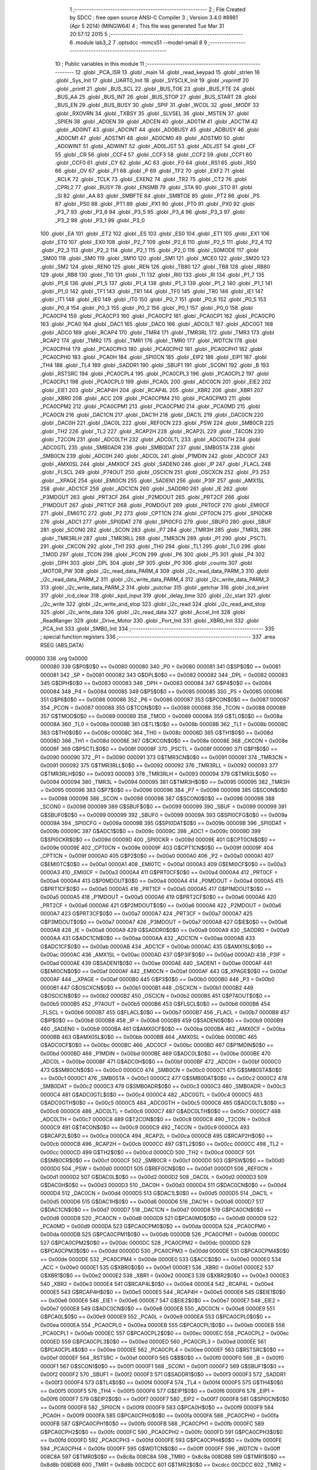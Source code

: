                                       1 ;--------------------------------------------------------
                                      2 ; File Created by SDCC : free open source ANSI-C Compiler
                                      3 ; Version 3.4.0 #8981 (Apr  5 2014) (MINGW64)
                                      4 ; This file was generated Tue Mar 31 20:57:12 2015
                                      5 ;--------------------------------------------------------
                                      6 	.module lab3_2
                                      7 	.optsdcc -mmcs51 --model-small
                                      8 	
                                      9 ;--------------------------------------------------------
                                     10 ; Public variables in this module
                                     11 ;--------------------------------------------------------
                                     12 	.globl _PCA_ISR
                                     13 	.globl _main
                                     14 	.globl _read_keypad
                                     15 	.globl _strlen
                                     16 	.globl _Sys_Init
                                     17 	.globl _UART0_Init
                                     18 	.globl _SYSCLK_Init
                                     19 	.globl _vsprintf
                                     20 	.globl _printf
                                     21 	.globl _BUS_SCL
                                     22 	.globl _BUS_TOE
                                     23 	.globl _BUS_FTE
                                     24 	.globl _BUS_AA
                                     25 	.globl _BUS_INT
                                     26 	.globl _BUS_STOP
                                     27 	.globl _BUS_START
                                     28 	.globl _BUS_EN
                                     29 	.globl _BUS_BUSY
                                     30 	.globl _SPIF
                                     31 	.globl _WCOL
                                     32 	.globl _MODF
                                     33 	.globl _RXOVRN
                                     34 	.globl _TXBSY
                                     35 	.globl _SLVSEL
                                     36 	.globl _MSTEN
                                     37 	.globl _SPIEN
                                     38 	.globl _AD0EN
                                     39 	.globl _ADCEN
                                     40 	.globl _AD0TM
                                     41 	.globl _ADCTM
                                     42 	.globl _AD0INT
                                     43 	.globl _ADCINT
                                     44 	.globl _AD0BUSY
                                     45 	.globl _ADBUSY
                                     46 	.globl _AD0CM1
                                     47 	.globl _ADSTM1
                                     48 	.globl _AD0CM0
                                     49 	.globl _ADSTM0
                                     50 	.globl _AD0WINT
                                     51 	.globl _ADWINT
                                     52 	.globl _AD0LJST
                                     53 	.globl _ADLJST
                                     54 	.globl _CF
                                     55 	.globl _CR
                                     56 	.globl _CCF4
                                     57 	.globl _CCF3
                                     58 	.globl _CCF2
                                     59 	.globl _CCF1
                                     60 	.globl _CCF0
                                     61 	.globl _CY
                                     62 	.globl _AC
                                     63 	.globl _F0
                                     64 	.globl _RS1
                                     65 	.globl _RS0
                                     66 	.globl _OV
                                     67 	.globl _F1
                                     68 	.globl _P
                                     69 	.globl _TF2
                                     70 	.globl _EXF2
                                     71 	.globl _RCLK
                                     72 	.globl _TCLK
                                     73 	.globl _EXEN2
                                     74 	.globl _TR2
                                     75 	.globl _CT2
                                     76 	.globl _CPRL2
                                     77 	.globl _BUSY
                                     78 	.globl _ENSMB
                                     79 	.globl _STA
                                     80 	.globl _STO
                                     81 	.globl _SI
                                     82 	.globl _AA
                                     83 	.globl _SMBFTE
                                     84 	.globl _SMBTOE
                                     85 	.globl _PT2
                                     86 	.globl _PS
                                     87 	.globl _PS0
                                     88 	.globl _PT1
                                     89 	.globl _PX1
                                     90 	.globl _PT0
                                     91 	.globl _PX0
                                     92 	.globl _P3_7
                                     93 	.globl _P3_6
                                     94 	.globl _P3_5
                                     95 	.globl _P3_4
                                     96 	.globl _P3_3
                                     97 	.globl _P3_2
                                     98 	.globl _P3_1
                                     99 	.globl _P3_0
                                    100 	.globl _EA
                                    101 	.globl _ET2
                                    102 	.globl _ES
                                    103 	.globl _ES0
                                    104 	.globl _ET1
                                    105 	.globl _EX1
                                    106 	.globl _ET0
                                    107 	.globl _EX0
                                    108 	.globl _P2_7
                                    109 	.globl _P2_6
                                    110 	.globl _P2_5
                                    111 	.globl _P2_4
                                    112 	.globl _P2_3
                                    113 	.globl _P2_2
                                    114 	.globl _P2_1
                                    115 	.globl _P2_0
                                    116 	.globl _S0MODE
                                    117 	.globl _SM00
                                    118 	.globl _SM0
                                    119 	.globl _SM10
                                    120 	.globl _SM1
                                    121 	.globl _MCE0
                                    122 	.globl _SM20
                                    123 	.globl _SM2
                                    124 	.globl _REN0
                                    125 	.globl _REN
                                    126 	.globl _TB80
                                    127 	.globl _TB8
                                    128 	.globl _RB80
                                    129 	.globl _RB8
                                    130 	.globl _TI0
                                    131 	.globl _TI
                                    132 	.globl _RI0
                                    133 	.globl _RI
                                    134 	.globl _P1_7
                                    135 	.globl _P1_6
                                    136 	.globl _P1_5
                                    137 	.globl _P1_4
                                    138 	.globl _P1_3
                                    139 	.globl _P1_2
                                    140 	.globl _P1_1
                                    141 	.globl _P1_0
                                    142 	.globl _TF1
                                    143 	.globl _TR1
                                    144 	.globl _TF0
                                    145 	.globl _TR0
                                    146 	.globl _IE1
                                    147 	.globl _IT1
                                    148 	.globl _IE0
                                    149 	.globl _IT0
                                    150 	.globl _P0_7
                                    151 	.globl _P0_6
                                    152 	.globl _P0_5
                                    153 	.globl _P0_4
                                    154 	.globl _P0_3
                                    155 	.globl _P0_2
                                    156 	.globl _P0_1
                                    157 	.globl _P0_0
                                    158 	.globl _PCA0CP4
                                    159 	.globl _PCA0CP3
                                    160 	.globl _PCA0CP2
                                    161 	.globl _PCA0CP1
                                    162 	.globl _PCA0CP0
                                    163 	.globl _PCA0
                                    164 	.globl _DAC1
                                    165 	.globl _DAC0
                                    166 	.globl _ADC0LT
                                    167 	.globl _ADC0GT
                                    168 	.globl _ADC0
                                    169 	.globl _RCAP4
                                    170 	.globl _TMR4
                                    171 	.globl _TMR3RL
                                    172 	.globl _TMR3
                                    173 	.globl _RCAP2
                                    174 	.globl _TMR2
                                    175 	.globl _TMR1
                                    176 	.globl _TMR0
                                    177 	.globl _WDTCN
                                    178 	.globl _PCA0CPH4
                                    179 	.globl _PCA0CPH3
                                    180 	.globl _PCA0CPH2
                                    181 	.globl _PCA0CPH1
                                    182 	.globl _PCA0CPH0
                                    183 	.globl _PCA0H
                                    184 	.globl _SPI0CN
                                    185 	.globl _EIP2
                                    186 	.globl _EIP1
                                    187 	.globl _TH4
                                    188 	.globl _TL4
                                    189 	.globl _SADDR1
                                    190 	.globl _SBUF1
                                    191 	.globl _SCON1
                                    192 	.globl _B
                                    193 	.globl _RSTSRC
                                    194 	.globl _PCA0CPL4
                                    195 	.globl _PCA0CPL3
                                    196 	.globl _PCA0CPL2
                                    197 	.globl _PCA0CPL1
                                    198 	.globl _PCA0CPL0
                                    199 	.globl _PCA0L
                                    200 	.globl _ADC0CN
                                    201 	.globl _EIE2
                                    202 	.globl _EIE1
                                    203 	.globl _RCAP4H
                                    204 	.globl _RCAP4L
                                    205 	.globl _XBR2
                                    206 	.globl _XBR1
                                    207 	.globl _XBR0
                                    208 	.globl _ACC
                                    209 	.globl _PCA0CPM4
                                    210 	.globl _PCA0CPM3
                                    211 	.globl _PCA0CPM2
                                    212 	.globl _PCA0CPM1
                                    213 	.globl _PCA0CPM0
                                    214 	.globl _PCA0MD
                                    215 	.globl _PCA0CN
                                    216 	.globl _DAC1CN
                                    217 	.globl _DAC1H
                                    218 	.globl _DAC1L
                                    219 	.globl _DAC0CN
                                    220 	.globl _DAC0H
                                    221 	.globl _DAC0L
                                    222 	.globl _REF0CN
                                    223 	.globl _PSW
                                    224 	.globl _SMB0CR
                                    225 	.globl _TH2
                                    226 	.globl _TL2
                                    227 	.globl _RCAP2H
                                    228 	.globl _RCAP2L
                                    229 	.globl _T4CON
                                    230 	.globl _T2CON
                                    231 	.globl _ADC0LTH
                                    232 	.globl _ADC0LTL
                                    233 	.globl _ADC0GTH
                                    234 	.globl _ADC0GTL
                                    235 	.globl _SMB0ADR
                                    236 	.globl _SMB0DAT
                                    237 	.globl _SMB0STA
                                    238 	.globl _SMB0CN
                                    239 	.globl _ADC0H
                                    240 	.globl _ADC0L
                                    241 	.globl _P1MDIN
                                    242 	.globl _ADC0CF
                                    243 	.globl _AMX0SL
                                    244 	.globl _AMX0CF
                                    245 	.globl _SADEN0
                                    246 	.globl _IP
                                    247 	.globl _FLACL
                                    248 	.globl _FLSCL
                                    249 	.globl _P74OUT
                                    250 	.globl _OSCICN
                                    251 	.globl _OSCXCN
                                    252 	.globl _P3
                                    253 	.globl __XPAGE
                                    254 	.globl _EMI0CN
                                    255 	.globl _SADEN1
                                    256 	.globl _P3IF
                                    257 	.globl _AMX1SL
                                    258 	.globl _ADC1CF
                                    259 	.globl _ADC1CN
                                    260 	.globl _SADDR0
                                    261 	.globl _IE
                                    262 	.globl _P3MDOUT
                                    263 	.globl _PRT3CF
                                    264 	.globl _P2MDOUT
                                    265 	.globl _PRT2CF
                                    266 	.globl _P1MDOUT
                                    267 	.globl _PRT1CF
                                    268 	.globl _P0MDOUT
                                    269 	.globl _PRT0CF
                                    270 	.globl _EMI0CF
                                    271 	.globl _EMI0TC
                                    272 	.globl _P2
                                    273 	.globl _CPT1CN
                                    274 	.globl _CPT0CN
                                    275 	.globl _SPI0CKR
                                    276 	.globl _ADC1
                                    277 	.globl _SPI0DAT
                                    278 	.globl _SPI0CFG
                                    279 	.globl _SBUF0
                                    280 	.globl _SBUF
                                    281 	.globl _SCON0
                                    282 	.globl _SCON
                                    283 	.globl _P7
                                    284 	.globl _TMR3H
                                    285 	.globl _TMR3L
                                    286 	.globl _TMR3RLH
                                    287 	.globl _TMR3RLL
                                    288 	.globl _TMR3CN
                                    289 	.globl _P1
                                    290 	.globl _PSCTL
                                    291 	.globl _CKCON
                                    292 	.globl _TH1
                                    293 	.globl _TH0
                                    294 	.globl _TL1
                                    295 	.globl _TL0
                                    296 	.globl _TMOD
                                    297 	.globl _TCON
                                    298 	.globl _PCON
                                    299 	.globl _P6
                                    300 	.globl _P5
                                    301 	.globl _P4
                                    302 	.globl _DPH
                                    303 	.globl _DPL
                                    304 	.globl _SP
                                    305 	.globl _P0
                                    306 	.globl _counts
                                    307 	.globl _MOTOR_PW
                                    308 	.globl _i2c_read_data_PARM_4
                                    309 	.globl _i2c_read_data_PARM_3
                                    310 	.globl _i2c_read_data_PARM_2
                                    311 	.globl _i2c_write_data_PARM_4
                                    312 	.globl _i2c_write_data_PARM_3
                                    313 	.globl _i2c_write_data_PARM_2
                                    314 	.globl _putchar
                                    315 	.globl _getchar
                                    316 	.globl _lcd_print
                                    317 	.globl _lcd_clear
                                    318 	.globl _kpd_input
                                    319 	.globl _delay_time
                                    320 	.globl _i2c_start
                                    321 	.globl _i2c_write
                                    322 	.globl _i2c_write_and_stop
                                    323 	.globl _i2c_read
                                    324 	.globl _i2c_read_and_stop
                                    325 	.globl _i2c_write_data
                                    326 	.globl _i2c_read_data
                                    327 	.globl _Accel_Init
                                    328 	.globl _ReadRanger
                                    329 	.globl _Drive_Motor
                                    330 	.globl _Port_Init
                                    331 	.globl _XBR0_Init
                                    332 	.globl _PCA_Init
                                    333 	.globl _SMB0_Init
                                    334 ;--------------------------------------------------------
                                    335 ; special function registers
                                    336 ;--------------------------------------------------------
                                    337 	.area RSEG    (ABS,DATA)
      000000                        338 	.org 0x0000
                           000080   339 G$P0$0$0 == 0x0080
                           000080   340 _P0	=	0x0080
                           000081   341 G$SP$0$0 == 0x0081
                           000081   342 _SP	=	0x0081
                           000082   343 G$DPL$0$0 == 0x0082
                           000082   344 _DPL	=	0x0082
                           000083   345 G$DPH$0$0 == 0x0083
                           000083   346 _DPH	=	0x0083
                           000084   347 G$P4$0$0 == 0x0084
                           000084   348 _P4	=	0x0084
                           000085   349 G$P5$0$0 == 0x0085
                           000085   350 _P5	=	0x0085
                           000086   351 G$P6$0$0 == 0x0086
                           000086   352 _P6	=	0x0086
                           000087   353 G$PCON$0$0 == 0x0087
                           000087   354 _PCON	=	0x0087
                           000088   355 G$TCON$0$0 == 0x0088
                           000088   356 _TCON	=	0x0088
                           000089   357 G$TMOD$0$0 == 0x0089
                           000089   358 _TMOD	=	0x0089
                           00008A   359 G$TL0$0$0 == 0x008a
                           00008A   360 _TL0	=	0x008a
                           00008B   361 G$TL1$0$0 == 0x008b
                           00008B   362 _TL1	=	0x008b
                           00008C   363 G$TH0$0$0 == 0x008c
                           00008C   364 _TH0	=	0x008c
                           00008D   365 G$TH1$0$0 == 0x008d
                           00008D   366 _TH1	=	0x008d
                           00008E   367 G$CKCON$0$0 == 0x008e
                           00008E   368 _CKCON	=	0x008e
                           00008F   369 G$PSCTL$0$0 == 0x008f
                           00008F   370 _PSCTL	=	0x008f
                           000090   371 G$P1$0$0 == 0x0090
                           000090   372 _P1	=	0x0090
                           000091   373 G$TMR3CN$0$0 == 0x0091
                           000091   374 _TMR3CN	=	0x0091
                           000092   375 G$TMR3RLL$0$0 == 0x0092
                           000092   376 _TMR3RLL	=	0x0092
                           000093   377 G$TMR3RLH$0$0 == 0x0093
                           000093   378 _TMR3RLH	=	0x0093
                           000094   379 G$TMR3L$0$0 == 0x0094
                           000094   380 _TMR3L	=	0x0094
                           000095   381 G$TMR3H$0$0 == 0x0095
                           000095   382 _TMR3H	=	0x0095
                           000096   383 G$P7$0$0 == 0x0096
                           000096   384 _P7	=	0x0096
                           000098   385 G$SCON$0$0 == 0x0098
                           000098   386 _SCON	=	0x0098
                           000098   387 G$SCON0$0$0 == 0x0098
                           000098   388 _SCON0	=	0x0098
                           000099   389 G$SBUF$0$0 == 0x0099
                           000099   390 _SBUF	=	0x0099
                           000099   391 G$SBUF0$0$0 == 0x0099
                           000099   392 _SBUF0	=	0x0099
                           00009A   393 G$SPI0CFG$0$0 == 0x009a
                           00009A   394 _SPI0CFG	=	0x009a
                           00009B   395 G$SPI0DAT$0$0 == 0x009b
                           00009B   396 _SPI0DAT	=	0x009b
                           00009C   397 G$ADC1$0$0 == 0x009c
                           00009C   398 _ADC1	=	0x009c
                           00009D   399 G$SPI0CKR$0$0 == 0x009d
                           00009D   400 _SPI0CKR	=	0x009d
                           00009E   401 G$CPT0CN$0$0 == 0x009e
                           00009E   402 _CPT0CN	=	0x009e
                           00009F   403 G$CPT1CN$0$0 == 0x009f
                           00009F   404 _CPT1CN	=	0x009f
                           0000A0   405 G$P2$0$0 == 0x00a0
                           0000A0   406 _P2	=	0x00a0
                           0000A1   407 G$EMI0TC$0$0 == 0x00a1
                           0000A1   408 _EMI0TC	=	0x00a1
                           0000A3   409 G$EMI0CF$0$0 == 0x00a3
                           0000A3   410 _EMI0CF	=	0x00a3
                           0000A4   411 G$PRT0CF$0$0 == 0x00a4
                           0000A4   412 _PRT0CF	=	0x00a4
                           0000A4   413 G$P0MDOUT$0$0 == 0x00a4
                           0000A4   414 _P0MDOUT	=	0x00a4
                           0000A5   415 G$PRT1CF$0$0 == 0x00a5
                           0000A5   416 _PRT1CF	=	0x00a5
                           0000A5   417 G$P1MDOUT$0$0 == 0x00a5
                           0000A5   418 _P1MDOUT	=	0x00a5
                           0000A6   419 G$PRT2CF$0$0 == 0x00a6
                           0000A6   420 _PRT2CF	=	0x00a6
                           0000A6   421 G$P2MDOUT$0$0 == 0x00a6
                           0000A6   422 _P2MDOUT	=	0x00a6
                           0000A7   423 G$PRT3CF$0$0 == 0x00a7
                           0000A7   424 _PRT3CF	=	0x00a7
                           0000A7   425 G$P3MDOUT$0$0 == 0x00a7
                           0000A7   426 _P3MDOUT	=	0x00a7
                           0000A8   427 G$IE$0$0 == 0x00a8
                           0000A8   428 _IE	=	0x00a8
                           0000A9   429 G$SADDR0$0$0 == 0x00a9
                           0000A9   430 _SADDR0	=	0x00a9
                           0000AA   431 G$ADC1CN$0$0 == 0x00aa
                           0000AA   432 _ADC1CN	=	0x00aa
                           0000AB   433 G$ADC1CF$0$0 == 0x00ab
                           0000AB   434 _ADC1CF	=	0x00ab
                           0000AC   435 G$AMX1SL$0$0 == 0x00ac
                           0000AC   436 _AMX1SL	=	0x00ac
                           0000AD   437 G$P3IF$0$0 == 0x00ad
                           0000AD   438 _P3IF	=	0x00ad
                           0000AE   439 G$SADEN1$0$0 == 0x00ae
                           0000AE   440 _SADEN1	=	0x00ae
                           0000AF   441 G$EMI0CN$0$0 == 0x00af
                           0000AF   442 _EMI0CN	=	0x00af
                           0000AF   443 G$_XPAGE$0$0 == 0x00af
                           0000AF   444 __XPAGE	=	0x00af
                           0000B0   445 G$P3$0$0 == 0x00b0
                           0000B0   446 _P3	=	0x00b0
                           0000B1   447 G$OSCXCN$0$0 == 0x00b1
                           0000B1   448 _OSCXCN	=	0x00b1
                           0000B2   449 G$OSCICN$0$0 == 0x00b2
                           0000B2   450 _OSCICN	=	0x00b2
                           0000B5   451 G$P74OUT$0$0 == 0x00b5
                           0000B5   452 _P74OUT	=	0x00b5
                           0000B6   453 G$FLSCL$0$0 == 0x00b6
                           0000B6   454 _FLSCL	=	0x00b6
                           0000B7   455 G$FLACL$0$0 == 0x00b7
                           0000B7   456 _FLACL	=	0x00b7
                           0000B8   457 G$IP$0$0 == 0x00b8
                           0000B8   458 _IP	=	0x00b8
                           0000B9   459 G$SADEN0$0$0 == 0x00b9
                           0000B9   460 _SADEN0	=	0x00b9
                           0000BA   461 G$AMX0CF$0$0 == 0x00ba
                           0000BA   462 _AMX0CF	=	0x00ba
                           0000BB   463 G$AMX0SL$0$0 == 0x00bb
                           0000BB   464 _AMX0SL	=	0x00bb
                           0000BC   465 G$ADC0CF$0$0 == 0x00bc
                           0000BC   466 _ADC0CF	=	0x00bc
                           0000BD   467 G$P1MDIN$0$0 == 0x00bd
                           0000BD   468 _P1MDIN	=	0x00bd
                           0000BE   469 G$ADC0L$0$0 == 0x00be
                           0000BE   470 _ADC0L	=	0x00be
                           0000BF   471 G$ADC0H$0$0 == 0x00bf
                           0000BF   472 _ADC0H	=	0x00bf
                           0000C0   473 G$SMB0CN$0$0 == 0x00c0
                           0000C0   474 _SMB0CN	=	0x00c0
                           0000C1   475 G$SMB0STA$0$0 == 0x00c1
                           0000C1   476 _SMB0STA	=	0x00c1
                           0000C2   477 G$SMB0DAT$0$0 == 0x00c2
                           0000C2   478 _SMB0DAT	=	0x00c2
                           0000C3   479 G$SMB0ADR$0$0 == 0x00c3
                           0000C3   480 _SMB0ADR	=	0x00c3
                           0000C4   481 G$ADC0GTL$0$0 == 0x00c4
                           0000C4   482 _ADC0GTL	=	0x00c4
                           0000C5   483 G$ADC0GTH$0$0 == 0x00c5
                           0000C5   484 _ADC0GTH	=	0x00c5
                           0000C6   485 G$ADC0LTL$0$0 == 0x00c6
                           0000C6   486 _ADC0LTL	=	0x00c6
                           0000C7   487 G$ADC0LTH$0$0 == 0x00c7
                           0000C7   488 _ADC0LTH	=	0x00c7
                           0000C8   489 G$T2CON$0$0 == 0x00c8
                           0000C8   490 _T2CON	=	0x00c8
                           0000C9   491 G$T4CON$0$0 == 0x00c9
                           0000C9   492 _T4CON	=	0x00c9
                           0000CA   493 G$RCAP2L$0$0 == 0x00ca
                           0000CA   494 _RCAP2L	=	0x00ca
                           0000CB   495 G$RCAP2H$0$0 == 0x00cb
                           0000CB   496 _RCAP2H	=	0x00cb
                           0000CC   497 G$TL2$0$0 == 0x00cc
                           0000CC   498 _TL2	=	0x00cc
                           0000CD   499 G$TH2$0$0 == 0x00cd
                           0000CD   500 _TH2	=	0x00cd
                           0000CF   501 G$SMB0CR$0$0 == 0x00cf
                           0000CF   502 _SMB0CR	=	0x00cf
                           0000D0   503 G$PSW$0$0 == 0x00d0
                           0000D0   504 _PSW	=	0x00d0
                           0000D1   505 G$REF0CN$0$0 == 0x00d1
                           0000D1   506 _REF0CN	=	0x00d1
                           0000D2   507 G$DAC0L$0$0 == 0x00d2
                           0000D2   508 _DAC0L	=	0x00d2
                           0000D3   509 G$DAC0H$0$0 == 0x00d3
                           0000D3   510 _DAC0H	=	0x00d3
                           0000D4   511 G$DAC0CN$0$0 == 0x00d4
                           0000D4   512 _DAC0CN	=	0x00d4
                           0000D5   513 G$DAC1L$0$0 == 0x00d5
                           0000D5   514 _DAC1L	=	0x00d5
                           0000D6   515 G$DAC1H$0$0 == 0x00d6
                           0000D6   516 _DAC1H	=	0x00d6
                           0000D7   517 G$DAC1CN$0$0 == 0x00d7
                           0000D7   518 _DAC1CN	=	0x00d7
                           0000D8   519 G$PCA0CN$0$0 == 0x00d8
                           0000D8   520 _PCA0CN	=	0x00d8
                           0000D9   521 G$PCA0MD$0$0 == 0x00d9
                           0000D9   522 _PCA0MD	=	0x00d9
                           0000DA   523 G$PCA0CPM0$0$0 == 0x00da
                           0000DA   524 _PCA0CPM0	=	0x00da
                           0000DB   525 G$PCA0CPM1$0$0 == 0x00db
                           0000DB   526 _PCA0CPM1	=	0x00db
                           0000DC   527 G$PCA0CPM2$0$0 == 0x00dc
                           0000DC   528 _PCA0CPM2	=	0x00dc
                           0000DD   529 G$PCA0CPM3$0$0 == 0x00dd
                           0000DD   530 _PCA0CPM3	=	0x00dd
                           0000DE   531 G$PCA0CPM4$0$0 == 0x00de
                           0000DE   532 _PCA0CPM4	=	0x00de
                           0000E0   533 G$ACC$0$0 == 0x00e0
                           0000E0   534 _ACC	=	0x00e0
                           0000E1   535 G$XBR0$0$0 == 0x00e1
                           0000E1   536 _XBR0	=	0x00e1
                           0000E2   537 G$XBR1$0$0 == 0x00e2
                           0000E2   538 _XBR1	=	0x00e2
                           0000E3   539 G$XBR2$0$0 == 0x00e3
                           0000E3   540 _XBR2	=	0x00e3
                           0000E4   541 G$RCAP4L$0$0 == 0x00e4
                           0000E4   542 _RCAP4L	=	0x00e4
                           0000E5   543 G$RCAP4H$0$0 == 0x00e5
                           0000E5   544 _RCAP4H	=	0x00e5
                           0000E6   545 G$EIE1$0$0 == 0x00e6
                           0000E6   546 _EIE1	=	0x00e6
                           0000E7   547 G$EIE2$0$0 == 0x00e7
                           0000E7   548 _EIE2	=	0x00e7
                           0000E8   549 G$ADC0CN$0$0 == 0x00e8
                           0000E8   550 _ADC0CN	=	0x00e8
                           0000E9   551 G$PCA0L$0$0 == 0x00e9
                           0000E9   552 _PCA0L	=	0x00e9
                           0000EA   553 G$PCA0CPL0$0$0 == 0x00ea
                           0000EA   554 _PCA0CPL0	=	0x00ea
                           0000EB   555 G$PCA0CPL1$0$0 == 0x00eb
                           0000EB   556 _PCA0CPL1	=	0x00eb
                           0000EC   557 G$PCA0CPL2$0$0 == 0x00ec
                           0000EC   558 _PCA0CPL2	=	0x00ec
                           0000ED   559 G$PCA0CPL3$0$0 == 0x00ed
                           0000ED   560 _PCA0CPL3	=	0x00ed
                           0000EE   561 G$PCA0CPL4$0$0 == 0x00ee
                           0000EE   562 _PCA0CPL4	=	0x00ee
                           0000EF   563 G$RSTSRC$0$0 == 0x00ef
                           0000EF   564 _RSTSRC	=	0x00ef
                           0000F0   565 G$B$0$0 == 0x00f0
                           0000F0   566 _B	=	0x00f0
                           0000F1   567 G$SCON1$0$0 == 0x00f1
                           0000F1   568 _SCON1	=	0x00f1
                           0000F2   569 G$SBUF1$0$0 == 0x00f2
                           0000F2   570 _SBUF1	=	0x00f2
                           0000F3   571 G$SADDR1$0$0 == 0x00f3
                           0000F3   572 _SADDR1	=	0x00f3
                           0000F4   573 G$TL4$0$0 == 0x00f4
                           0000F4   574 _TL4	=	0x00f4
                           0000F5   575 G$TH4$0$0 == 0x00f5
                           0000F5   576 _TH4	=	0x00f5
                           0000F6   577 G$EIP1$0$0 == 0x00f6
                           0000F6   578 _EIP1	=	0x00f6
                           0000F7   579 G$EIP2$0$0 == 0x00f7
                           0000F7   580 _EIP2	=	0x00f7
                           0000F8   581 G$SPI0CN$0$0 == 0x00f8
                           0000F8   582 _SPI0CN	=	0x00f8
                           0000F9   583 G$PCA0H$0$0 == 0x00f9
                           0000F9   584 _PCA0H	=	0x00f9
                           0000FA   585 G$PCA0CPH0$0$0 == 0x00fa
                           0000FA   586 _PCA0CPH0	=	0x00fa
                           0000FB   587 G$PCA0CPH1$0$0 == 0x00fb
                           0000FB   588 _PCA0CPH1	=	0x00fb
                           0000FC   589 G$PCA0CPH2$0$0 == 0x00fc
                           0000FC   590 _PCA0CPH2	=	0x00fc
                           0000FD   591 G$PCA0CPH3$0$0 == 0x00fd
                           0000FD   592 _PCA0CPH3	=	0x00fd
                           0000FE   593 G$PCA0CPH4$0$0 == 0x00fe
                           0000FE   594 _PCA0CPH4	=	0x00fe
                           0000FF   595 G$WDTCN$0$0 == 0x00ff
                           0000FF   596 _WDTCN	=	0x00ff
                           008C8A   597 G$TMR0$0$0 == 0x8c8a
                           008C8A   598 _TMR0	=	0x8c8a
                           008D8B   599 G$TMR1$0$0 == 0x8d8b
                           008D8B   600 _TMR1	=	0x8d8b
                           00CDCC   601 G$TMR2$0$0 == 0xcdcc
                           00CDCC   602 _TMR2	=	0xcdcc
                           00CBCA   603 G$RCAP2$0$0 == 0xcbca
                           00CBCA   604 _RCAP2	=	0xcbca
                           009594   605 G$TMR3$0$0 == 0x9594
                           009594   606 _TMR3	=	0x9594
                           009392   607 G$TMR3RL$0$0 == 0x9392
                           009392   608 _TMR3RL	=	0x9392
                           00F5F4   609 G$TMR4$0$0 == 0xf5f4
                           00F5F4   610 _TMR4	=	0xf5f4
                           00E5E4   611 G$RCAP4$0$0 == 0xe5e4
                           00E5E4   612 _RCAP4	=	0xe5e4
                           00BFBE   613 G$ADC0$0$0 == 0xbfbe
                           00BFBE   614 _ADC0	=	0xbfbe
                           00C5C4   615 G$ADC0GT$0$0 == 0xc5c4
                           00C5C4   616 _ADC0GT	=	0xc5c4
                           00C7C6   617 G$ADC0LT$0$0 == 0xc7c6
                           00C7C6   618 _ADC0LT	=	0xc7c6
                           00D3D2   619 G$DAC0$0$0 == 0xd3d2
                           00D3D2   620 _DAC0	=	0xd3d2
                           00D6D5   621 G$DAC1$0$0 == 0xd6d5
                           00D6D5   622 _DAC1	=	0xd6d5
                           00F9E9   623 G$PCA0$0$0 == 0xf9e9
                           00F9E9   624 _PCA0	=	0xf9e9
                           00FAEA   625 G$PCA0CP0$0$0 == 0xfaea
                           00FAEA   626 _PCA0CP0	=	0xfaea
                           00FBEB   627 G$PCA0CP1$0$0 == 0xfbeb
                           00FBEB   628 _PCA0CP1	=	0xfbeb
                           00FCEC   629 G$PCA0CP2$0$0 == 0xfcec
                           00FCEC   630 _PCA0CP2	=	0xfcec
                           00FDED   631 G$PCA0CP3$0$0 == 0xfded
                           00FDED   632 _PCA0CP3	=	0xfded
                           00FEEE   633 G$PCA0CP4$0$0 == 0xfeee
                           00FEEE   634 _PCA0CP4	=	0xfeee
                                    635 ;--------------------------------------------------------
                                    636 ; special function bits
                                    637 ;--------------------------------------------------------
                                    638 	.area RSEG    (ABS,DATA)
      000000                        639 	.org 0x0000
                           000080   640 G$P0_0$0$0 == 0x0080
                           000080   641 _P0_0	=	0x0080
                           000081   642 G$P0_1$0$0 == 0x0081
                           000081   643 _P0_1	=	0x0081
                           000082   644 G$P0_2$0$0 == 0x0082
                           000082   645 _P0_2	=	0x0082
                           000083   646 G$P0_3$0$0 == 0x0083
                           000083   647 _P0_3	=	0x0083
                           000084   648 G$P0_4$0$0 == 0x0084
                           000084   649 _P0_4	=	0x0084
                           000085   650 G$P0_5$0$0 == 0x0085
                           000085   651 _P0_5	=	0x0085
                           000086   652 G$P0_6$0$0 == 0x0086
                           000086   653 _P0_6	=	0x0086
                           000087   654 G$P0_7$0$0 == 0x0087
                           000087   655 _P0_7	=	0x0087
                           000088   656 G$IT0$0$0 == 0x0088
                           000088   657 _IT0	=	0x0088
                           000089   658 G$IE0$0$0 == 0x0089
                           000089   659 _IE0	=	0x0089
                           00008A   660 G$IT1$0$0 == 0x008a
                           00008A   661 _IT1	=	0x008a
                           00008B   662 G$IE1$0$0 == 0x008b
                           00008B   663 _IE1	=	0x008b
                           00008C   664 G$TR0$0$0 == 0x008c
                           00008C   665 _TR0	=	0x008c
                           00008D   666 G$TF0$0$0 == 0x008d
                           00008D   667 _TF0	=	0x008d
                           00008E   668 G$TR1$0$0 == 0x008e
                           00008E   669 _TR1	=	0x008e
                           00008F   670 G$TF1$0$0 == 0x008f
                           00008F   671 _TF1	=	0x008f
                           000090   672 G$P1_0$0$0 == 0x0090
                           000090   673 _P1_0	=	0x0090
                           000091   674 G$P1_1$0$0 == 0x0091
                           000091   675 _P1_1	=	0x0091
                           000092   676 G$P1_2$0$0 == 0x0092
                           000092   677 _P1_2	=	0x0092
                           000093   678 G$P1_3$0$0 == 0x0093
                           000093   679 _P1_3	=	0x0093
                           000094   680 G$P1_4$0$0 == 0x0094
                           000094   681 _P1_4	=	0x0094
                           000095   682 G$P1_5$0$0 == 0x0095
                           000095   683 _P1_5	=	0x0095
                           000096   684 G$P1_6$0$0 == 0x0096
                           000096   685 _P1_6	=	0x0096
                           000097   686 G$P1_7$0$0 == 0x0097
                           000097   687 _P1_7	=	0x0097
                           000098   688 G$RI$0$0 == 0x0098
                           000098   689 _RI	=	0x0098
                           000098   690 G$RI0$0$0 == 0x0098
                           000098   691 _RI0	=	0x0098
                           000099   692 G$TI$0$0 == 0x0099
                           000099   693 _TI	=	0x0099
                           000099   694 G$TI0$0$0 == 0x0099
                           000099   695 _TI0	=	0x0099
                           00009A   696 G$RB8$0$0 == 0x009a
                           00009A   697 _RB8	=	0x009a
                           00009A   698 G$RB80$0$0 == 0x009a
                           00009A   699 _RB80	=	0x009a
                           00009B   700 G$TB8$0$0 == 0x009b
                           00009B   701 _TB8	=	0x009b
                           00009B   702 G$TB80$0$0 == 0x009b
                           00009B   703 _TB80	=	0x009b
                           00009C   704 G$REN$0$0 == 0x009c
                           00009C   705 _REN	=	0x009c
                           00009C   706 G$REN0$0$0 == 0x009c
                           00009C   707 _REN0	=	0x009c
                           00009D   708 G$SM2$0$0 == 0x009d
                           00009D   709 _SM2	=	0x009d
                           00009D   710 G$SM20$0$0 == 0x009d
                           00009D   711 _SM20	=	0x009d
                           00009D   712 G$MCE0$0$0 == 0x009d
                           00009D   713 _MCE0	=	0x009d
                           00009E   714 G$SM1$0$0 == 0x009e
                           00009E   715 _SM1	=	0x009e
                           00009E   716 G$SM10$0$0 == 0x009e
                           00009E   717 _SM10	=	0x009e
                           00009F   718 G$SM0$0$0 == 0x009f
                           00009F   719 _SM0	=	0x009f
                           00009F   720 G$SM00$0$0 == 0x009f
                           00009F   721 _SM00	=	0x009f
                           00009F   722 G$S0MODE$0$0 == 0x009f
                           00009F   723 _S0MODE	=	0x009f
                           0000A0   724 G$P2_0$0$0 == 0x00a0
                           0000A0   725 _P2_0	=	0x00a0
                           0000A1   726 G$P2_1$0$0 == 0x00a1
                           0000A1   727 _P2_1	=	0x00a1
                           0000A2   728 G$P2_2$0$0 == 0x00a2
                           0000A2   729 _P2_2	=	0x00a2
                           0000A3   730 G$P2_3$0$0 == 0x00a3
                           0000A3   731 _P2_3	=	0x00a3
                           0000A4   732 G$P2_4$0$0 == 0x00a4
                           0000A4   733 _P2_4	=	0x00a4
                           0000A5   734 G$P2_5$0$0 == 0x00a5
                           0000A5   735 _P2_5	=	0x00a5
                           0000A6   736 G$P2_6$0$0 == 0x00a6
                           0000A6   737 _P2_6	=	0x00a6
                           0000A7   738 G$P2_7$0$0 == 0x00a7
                           0000A7   739 _P2_7	=	0x00a7
                           0000A8   740 G$EX0$0$0 == 0x00a8
                           0000A8   741 _EX0	=	0x00a8
                           0000A9   742 G$ET0$0$0 == 0x00a9
                           0000A9   743 _ET0	=	0x00a9
                           0000AA   744 G$EX1$0$0 == 0x00aa
                           0000AA   745 _EX1	=	0x00aa
                           0000AB   746 G$ET1$0$0 == 0x00ab
                           0000AB   747 _ET1	=	0x00ab
                           0000AC   748 G$ES0$0$0 == 0x00ac
                           0000AC   749 _ES0	=	0x00ac
                           0000AC   750 G$ES$0$0 == 0x00ac
                           0000AC   751 _ES	=	0x00ac
                           0000AD   752 G$ET2$0$0 == 0x00ad
                           0000AD   753 _ET2	=	0x00ad
                           0000AF   754 G$EA$0$0 == 0x00af
                           0000AF   755 _EA	=	0x00af
                           0000B0   756 G$P3_0$0$0 == 0x00b0
                           0000B0   757 _P3_0	=	0x00b0
                           0000B1   758 G$P3_1$0$0 == 0x00b1
                           0000B1   759 _P3_1	=	0x00b1
                           0000B2   760 G$P3_2$0$0 == 0x00b2
                           0000B2   761 _P3_2	=	0x00b2
                           0000B3   762 G$P3_3$0$0 == 0x00b3
                           0000B3   763 _P3_3	=	0x00b3
                           0000B4   764 G$P3_4$0$0 == 0x00b4
                           0000B4   765 _P3_4	=	0x00b4
                           0000B5   766 G$P3_5$0$0 == 0x00b5
                           0000B5   767 _P3_5	=	0x00b5
                           0000B6   768 G$P3_6$0$0 == 0x00b6
                           0000B6   769 _P3_6	=	0x00b6
                           0000B7   770 G$P3_7$0$0 == 0x00b7
                           0000B7   771 _P3_7	=	0x00b7
                           0000B8   772 G$PX0$0$0 == 0x00b8
                           0000B8   773 _PX0	=	0x00b8
                           0000B9   774 G$PT0$0$0 == 0x00b9
                           0000B9   775 _PT0	=	0x00b9
                           0000BA   776 G$PX1$0$0 == 0x00ba
                           0000BA   777 _PX1	=	0x00ba
                           0000BB   778 G$PT1$0$0 == 0x00bb
                           0000BB   779 _PT1	=	0x00bb
                           0000BC   780 G$PS0$0$0 == 0x00bc
                           0000BC   781 _PS0	=	0x00bc
                           0000BC   782 G$PS$0$0 == 0x00bc
                           0000BC   783 _PS	=	0x00bc
                           0000BD   784 G$PT2$0$0 == 0x00bd
                           0000BD   785 _PT2	=	0x00bd
                           0000C0   786 G$SMBTOE$0$0 == 0x00c0
                           0000C0   787 _SMBTOE	=	0x00c0
                           0000C1   788 G$SMBFTE$0$0 == 0x00c1
                           0000C1   789 _SMBFTE	=	0x00c1
                           0000C2   790 G$AA$0$0 == 0x00c2
                           0000C2   791 _AA	=	0x00c2
                           0000C3   792 G$SI$0$0 == 0x00c3
                           0000C3   793 _SI	=	0x00c3
                           0000C4   794 G$STO$0$0 == 0x00c4
                           0000C4   795 _STO	=	0x00c4
                           0000C5   796 G$STA$0$0 == 0x00c5
                           0000C5   797 _STA	=	0x00c5
                           0000C6   798 G$ENSMB$0$0 == 0x00c6
                           0000C6   799 _ENSMB	=	0x00c6
                           0000C7   800 G$BUSY$0$0 == 0x00c7
                           0000C7   801 _BUSY	=	0x00c7
                           0000C8   802 G$CPRL2$0$0 == 0x00c8
                           0000C8   803 _CPRL2	=	0x00c8
                           0000C9   804 G$CT2$0$0 == 0x00c9
                           0000C9   805 _CT2	=	0x00c9
                           0000CA   806 G$TR2$0$0 == 0x00ca
                           0000CA   807 _TR2	=	0x00ca
                           0000CB   808 G$EXEN2$0$0 == 0x00cb
                           0000CB   809 _EXEN2	=	0x00cb
                           0000CC   810 G$TCLK$0$0 == 0x00cc
                           0000CC   811 _TCLK	=	0x00cc
                           0000CD   812 G$RCLK$0$0 == 0x00cd
                           0000CD   813 _RCLK	=	0x00cd
                           0000CE   814 G$EXF2$0$0 == 0x00ce
                           0000CE   815 _EXF2	=	0x00ce
                           0000CF   816 G$TF2$0$0 == 0x00cf
                           0000CF   817 _TF2	=	0x00cf
                           0000D0   818 G$P$0$0 == 0x00d0
                           0000D0   819 _P	=	0x00d0
                           0000D1   820 G$F1$0$0 == 0x00d1
                           0000D1   821 _F1	=	0x00d1
                           0000D2   822 G$OV$0$0 == 0x00d2
                           0000D2   823 _OV	=	0x00d2
                           0000D3   824 G$RS0$0$0 == 0x00d3
                           0000D3   825 _RS0	=	0x00d3
                           0000D4   826 G$RS1$0$0 == 0x00d4
                           0000D4   827 _RS1	=	0x00d4
                           0000D5   828 G$F0$0$0 == 0x00d5
                           0000D5   829 _F0	=	0x00d5
                           0000D6   830 G$AC$0$0 == 0x00d6
                           0000D6   831 _AC	=	0x00d6
                           0000D7   832 G$CY$0$0 == 0x00d7
                           0000D7   833 _CY	=	0x00d7
                           0000D8   834 G$CCF0$0$0 == 0x00d8
                           0000D8   835 _CCF0	=	0x00d8
                           0000D9   836 G$CCF1$0$0 == 0x00d9
                           0000D9   837 _CCF1	=	0x00d9
                           0000DA   838 G$CCF2$0$0 == 0x00da
                           0000DA   839 _CCF2	=	0x00da
                           0000DB   840 G$CCF3$0$0 == 0x00db
                           0000DB   841 _CCF3	=	0x00db
                           0000DC   842 G$CCF4$0$0 == 0x00dc
                           0000DC   843 _CCF4	=	0x00dc
                           0000DE   844 G$CR$0$0 == 0x00de
                           0000DE   845 _CR	=	0x00de
                           0000DF   846 G$CF$0$0 == 0x00df
                           0000DF   847 _CF	=	0x00df
                           0000E8   848 G$ADLJST$0$0 == 0x00e8
                           0000E8   849 _ADLJST	=	0x00e8
                           0000E8   850 G$AD0LJST$0$0 == 0x00e8
                           0000E8   851 _AD0LJST	=	0x00e8
                           0000E9   852 G$ADWINT$0$0 == 0x00e9
                           0000E9   853 _ADWINT	=	0x00e9
                           0000E9   854 G$AD0WINT$0$0 == 0x00e9
                           0000E9   855 _AD0WINT	=	0x00e9
                           0000EA   856 G$ADSTM0$0$0 == 0x00ea
                           0000EA   857 _ADSTM0	=	0x00ea
                           0000EA   858 G$AD0CM0$0$0 == 0x00ea
                           0000EA   859 _AD0CM0	=	0x00ea
                           0000EB   860 G$ADSTM1$0$0 == 0x00eb
                           0000EB   861 _ADSTM1	=	0x00eb
                           0000EB   862 G$AD0CM1$0$0 == 0x00eb
                           0000EB   863 _AD0CM1	=	0x00eb
                           0000EC   864 G$ADBUSY$0$0 == 0x00ec
                           0000EC   865 _ADBUSY	=	0x00ec
                           0000EC   866 G$AD0BUSY$0$0 == 0x00ec
                           0000EC   867 _AD0BUSY	=	0x00ec
                           0000ED   868 G$ADCINT$0$0 == 0x00ed
                           0000ED   869 _ADCINT	=	0x00ed
                           0000ED   870 G$AD0INT$0$0 == 0x00ed
                           0000ED   871 _AD0INT	=	0x00ed
                           0000EE   872 G$ADCTM$0$0 == 0x00ee
                           0000EE   873 _ADCTM	=	0x00ee
                           0000EE   874 G$AD0TM$0$0 == 0x00ee
                           0000EE   875 _AD0TM	=	0x00ee
                           0000EF   876 G$ADCEN$0$0 == 0x00ef
                           0000EF   877 _ADCEN	=	0x00ef
                           0000EF   878 G$AD0EN$0$0 == 0x00ef
                           0000EF   879 _AD0EN	=	0x00ef
                           0000F8   880 G$SPIEN$0$0 == 0x00f8
                           0000F8   881 _SPIEN	=	0x00f8
                           0000F9   882 G$MSTEN$0$0 == 0x00f9
                           0000F9   883 _MSTEN	=	0x00f9
                           0000FA   884 G$SLVSEL$0$0 == 0x00fa
                           0000FA   885 _SLVSEL	=	0x00fa
                           0000FB   886 G$TXBSY$0$0 == 0x00fb
                           0000FB   887 _TXBSY	=	0x00fb
                           0000FC   888 G$RXOVRN$0$0 == 0x00fc
                           0000FC   889 _RXOVRN	=	0x00fc
                           0000FD   890 G$MODF$0$0 == 0x00fd
                           0000FD   891 _MODF	=	0x00fd
                           0000FE   892 G$WCOL$0$0 == 0x00fe
                           0000FE   893 _WCOL	=	0x00fe
                           0000FF   894 G$SPIF$0$0 == 0x00ff
                           0000FF   895 _SPIF	=	0x00ff
                           0000C7   896 G$BUS_BUSY$0$0 == 0x00c7
                           0000C7   897 _BUS_BUSY	=	0x00c7
                           0000C6   898 G$BUS_EN$0$0 == 0x00c6
                           0000C6   899 _BUS_EN	=	0x00c6
                           0000C5   900 G$BUS_START$0$0 == 0x00c5
                           0000C5   901 _BUS_START	=	0x00c5
                           0000C4   902 G$BUS_STOP$0$0 == 0x00c4
                           0000C4   903 _BUS_STOP	=	0x00c4
                           0000C3   904 G$BUS_INT$0$0 == 0x00c3
                           0000C3   905 _BUS_INT	=	0x00c3
                           0000C2   906 G$BUS_AA$0$0 == 0x00c2
                           0000C2   907 _BUS_AA	=	0x00c2
                           0000C1   908 G$BUS_FTE$0$0 == 0x00c1
                           0000C1   909 _BUS_FTE	=	0x00c1
                           0000C0   910 G$BUS_TOE$0$0 == 0x00c0
                           0000C0   911 _BUS_TOE	=	0x00c0
                           000083   912 G$BUS_SCL$0$0 == 0x0083
                           000083   913 _BUS_SCL	=	0x0083
                                    914 ;--------------------------------------------------------
                                    915 ; overlayable register banks
                                    916 ;--------------------------------------------------------
                                    917 	.area REG_BANK_0	(REL,OVR,DATA)
      000000                        918 	.ds 8
                                    919 ;--------------------------------------------------------
                                    920 ; internal ram data
                                    921 ;--------------------------------------------------------
                                    922 	.area DSEG    (DATA)
                           000000   923 Llab3_2.lcd_clear$NumBytes$1$77==.
      000008                        924 _lcd_clear_NumBytes_1_77:
      000008                        925 	.ds 1
                           000001   926 Llab3_2.lcd_clear$Cmd$1$77==.
      000009                        927 _lcd_clear_Cmd_1_77:
      000009                        928 	.ds 2
                           000003   929 Llab3_2.read_keypad$Data$1$78==.
      00000B                        930 _read_keypad_Data_1_78:
      00000B                        931 	.ds 2
                           000005   932 Llab3_2.i2c_write_data$start_reg$1$97==.
      00000D                        933 _i2c_write_data_PARM_2:
      00000D                        934 	.ds 1
                           000006   935 Llab3_2.i2c_write_data$buffer$1$97==.
      00000E                        936 _i2c_write_data_PARM_3:
      00000E                        937 	.ds 3
                           000009   938 Llab3_2.i2c_write_data$num_bytes$1$97==.
      000011                        939 _i2c_write_data_PARM_4:
      000011                        940 	.ds 1
                           00000A   941 Llab3_2.i2c_read_data$start_reg$1$99==.
      000012                        942 _i2c_read_data_PARM_2:
      000012                        943 	.ds 1
                           00000B   944 Llab3_2.i2c_read_data$buffer$1$99==.
      000013                        945 _i2c_read_data_PARM_3:
      000013                        946 	.ds 3
                           00000E   947 Llab3_2.i2c_read_data$num_bytes$1$99==.
      000016                        948 _i2c_read_data_PARM_4:
      000016                        949 	.ds 1
                           00000F   950 Llab3_2.Accel_Init$Data2$1$103==.
      000017                        951 _Accel_Init_Data2_1_103:
      000017                        952 	.ds 1
                           000010   953 G$MOTOR_PW$0$0==.
      000018                        954 _MOTOR_PW::
      000018                        955 	.ds 2
                           000012   956 G$counts$0$0==.
      00001A                        957 _counts::
      00001A                        958 	.ds 2
                           000014   959 Llab3_2.main$Data$1$109==.
      00001C                        960 _main_Data_1_109:
      00001C                        961 	.ds 1
                           000015   962 Llab3_2.ReadRanger$Data$1$112==.
      00001D                        963 _ReadRanger_Data_1_112:
      00001D                        964 	.ds 2
                                    965 ;--------------------------------------------------------
                                    966 ; overlayable items in internal ram 
                                    967 ;--------------------------------------------------------
                                    968 	.area	OSEG    (OVR,DATA)
                                    969 	.area	OSEG    (OVR,DATA)
                                    970 	.area	OSEG    (OVR,DATA)
                                    971 	.area	OSEG    (OVR,DATA)
                                    972 	.area	OSEG    (OVR,DATA)
                                    973 	.area	OSEG    (OVR,DATA)
                                    974 	.area	OSEG    (OVR,DATA)
                                    975 ;--------------------------------------------------------
                                    976 ; Stack segment in internal ram 
                                    977 ;--------------------------------------------------------
                                    978 	.area	SSEG
      000050                        979 __start__stack:
      000050                        980 	.ds	1
                                    981 
                                    982 ;--------------------------------------------------------
                                    983 ; indirectly addressable internal ram data
                                    984 ;--------------------------------------------------------
                                    985 	.area ISEG    (DATA)
                                    986 ;--------------------------------------------------------
                                    987 ; absolute internal ram data
                                    988 ;--------------------------------------------------------
                                    989 	.area IABS    (ABS,DATA)
                                    990 	.area IABS    (ABS,DATA)
                                    991 ;--------------------------------------------------------
                                    992 ; bit data
                                    993 ;--------------------------------------------------------
                                    994 	.area BSEG    (BIT)
                                    995 ;--------------------------------------------------------
                                    996 ; paged external ram data
                                    997 ;--------------------------------------------------------
                                    998 	.area PSEG    (PAG,XDATA)
                                    999 ;--------------------------------------------------------
                                   1000 ; external ram data
                                   1001 ;--------------------------------------------------------
                                   1002 	.area XSEG    (XDATA)
                           000000  1003 Llab3_2.lcd_print$text$1$73==.
      000001                       1004 _lcd_print_text_1_73:
      000001                       1005 	.ds 80
                                   1006 ;--------------------------------------------------------
                                   1007 ; absolute external ram data
                                   1008 ;--------------------------------------------------------
                                   1009 	.area XABS    (ABS,XDATA)
                                   1010 ;--------------------------------------------------------
                                   1011 ; external initialized ram data
                                   1012 ;--------------------------------------------------------
                                   1013 	.area XISEG   (XDATA)
                                   1014 	.area HOME    (CODE)
                                   1015 	.area GSINIT0 (CODE)
                                   1016 	.area GSINIT1 (CODE)
                                   1017 	.area GSINIT2 (CODE)
                                   1018 	.area GSINIT3 (CODE)
                                   1019 	.area GSINIT4 (CODE)
                                   1020 	.area GSINIT5 (CODE)
                                   1021 	.area GSINIT  (CODE)
                                   1022 	.area GSFINAL (CODE)
                                   1023 	.area CSEG    (CODE)
                                   1024 ;--------------------------------------------------------
                                   1025 ; interrupt vector 
                                   1026 ;--------------------------------------------------------
                                   1027 	.area HOME    (CODE)
      000000                       1028 __interrupt_vect:
      000000 02 00 51         [24] 1029 	ljmp	__sdcc_gsinit_startup
      000003 32               [24] 1030 	reti
      000004                       1031 	.ds	7
      00000B 32               [24] 1032 	reti
      00000C                       1033 	.ds	7
      000013 32               [24] 1034 	reti
      000014                       1035 	.ds	7
      00001B 32               [24] 1036 	reti
      00001C                       1037 	.ds	7
      000023 32               [24] 1038 	reti
      000024                       1039 	.ds	7
      00002B 32               [24] 1040 	reti
      00002C                       1041 	.ds	7
      000033 32               [24] 1042 	reti
      000034                       1043 	.ds	7
      00003B 32               [24] 1044 	reti
      00003C                       1045 	.ds	7
      000043 32               [24] 1046 	reti
      000044                       1047 	.ds	7
      00004B 02 07 2C         [24] 1048 	ljmp	_PCA_ISR
                                   1049 ;--------------------------------------------------------
                                   1050 ; global & static initialisations
                                   1051 ;--------------------------------------------------------
                                   1052 	.area HOME    (CODE)
                                   1053 	.area GSINIT  (CODE)
                                   1054 	.area GSFINAL (CODE)
                                   1055 	.area GSINIT  (CODE)
                                   1056 	.globl __sdcc_gsinit_startup
                                   1057 	.globl __sdcc_program_startup
                                   1058 	.globl __start__stack
                                   1059 	.globl __mcs51_genXINIT
                                   1060 	.globl __mcs51_genXRAMCLEAR
                                   1061 	.globl __mcs51_genRAMCLEAR
                           000000  1062 	C$lab3_2.c$19$1$123 ==.
                                   1063 ;	C:\Users\Christopher\Google Drive\School\2015 Spring - Embedded Control\Labs\03 - Pulse Width Modulation\Part 2\Code\lab3-2.c:19: unsigned int MOTOR_PW = 0;
      0000AA E4               [12] 1064 	clr	a
      0000AB F5 18            [12] 1065 	mov	_MOTOR_PW,a
      0000AD F5 19            [12] 1066 	mov	(_MOTOR_PW + 1),a
                           000005  1067 	C$lab3_2.c$20$1$123 ==.
                                   1068 ;	C:\Users\Christopher\Google Drive\School\2015 Spring - Embedded Control\Labs\03 - Pulse Width Modulation\Part 2\Code\lab3-2.c:20: unsigned int counts = 0;
      0000AF F5 1A            [12] 1069 	mov	_counts,a
      0000B1 F5 1B            [12] 1070 	mov	(_counts + 1),a
                                   1071 	.area GSFINAL (CODE)
      0000B3 02 00 4E         [24] 1072 	ljmp	__sdcc_program_startup
                                   1073 ;--------------------------------------------------------
                                   1074 ; Home
                                   1075 ;--------------------------------------------------------
                                   1076 	.area HOME    (CODE)
                                   1077 	.area HOME    (CODE)
      00004E                       1078 __sdcc_program_startup:
      00004E 02 05 8C         [24] 1079 	ljmp	_main
                                   1080 ;	return from main will return to caller
                                   1081 ;--------------------------------------------------------
                                   1082 ; code
                                   1083 ;--------------------------------------------------------
                                   1084 	.area CSEG    (CODE)
                                   1085 ;------------------------------------------------------------
                                   1086 ;Allocation info for local variables in function 'SYSCLK_Init'
                                   1087 ;------------------------------------------------------------
                                   1088 ;i                         Allocated to registers 
                                   1089 ;------------------------------------------------------------
                           000000  1090 	G$SYSCLK_Init$0$0 ==.
                           000000  1091 	C$c8051_SDCC.h$42$0$0 ==.
                                   1092 ;	C:/Program Files/SDCC/bin/../include/mcs51/c8051_SDCC.h:42: void SYSCLK_Init(void)
                                   1093 ;	-----------------------------------------
                                   1094 ;	 function SYSCLK_Init
                                   1095 ;	-----------------------------------------
      0000B6                       1096 _SYSCLK_Init:
                           000007  1097 	ar7 = 0x07
                           000006  1098 	ar6 = 0x06
                           000005  1099 	ar5 = 0x05
                           000004  1100 	ar4 = 0x04
                           000003  1101 	ar3 = 0x03
                           000002  1102 	ar2 = 0x02
                           000001  1103 	ar1 = 0x01
                           000000  1104 	ar0 = 0x00
                           000000  1105 	C$c8051_SDCC.h$46$1$16 ==.
                                   1106 ;	C:/Program Files/SDCC/bin/../include/mcs51/c8051_SDCC.h:46: OSCXCN = 0x67;                      // start external oscillator with
      0000B6 75 B1 67         [24] 1107 	mov	_OSCXCN,#0x67
                           000003  1108 	C$c8051_SDCC.h$49$1$16 ==.
                                   1109 ;	C:/Program Files/SDCC/bin/../include/mcs51/c8051_SDCC.h:49: for (i=0; i < 256; i++);            // wait for oscillator to start
      0000B9 7E 00            [12] 1110 	mov	r6,#0x00
      0000BB 7F 01            [12] 1111 	mov	r7,#0x01
      0000BD                       1112 00107$:
      0000BD 1E               [12] 1113 	dec	r6
      0000BE BE FF 01         [24] 1114 	cjne	r6,#0xFF,00121$
      0000C1 1F               [12] 1115 	dec	r7
      0000C2                       1116 00121$:
      0000C2 EE               [12] 1117 	mov	a,r6
      0000C3 4F               [12] 1118 	orl	a,r7
      0000C4 70 F7            [24] 1119 	jnz	00107$
                           000010  1120 	C$c8051_SDCC.h$51$1$16 ==.
                                   1121 ;	C:/Program Files/SDCC/bin/../include/mcs51/c8051_SDCC.h:51: while (!(OSCXCN & 0x80));           // Wait for crystal osc. to settle
      0000C6                       1122 00102$:
      0000C6 E5 B1            [12] 1123 	mov	a,_OSCXCN
      0000C8 30 E7 FB         [24] 1124 	jnb	acc.7,00102$
                           000015  1125 	C$c8051_SDCC.h$53$1$16 ==.
                                   1126 ;	C:/Program Files/SDCC/bin/../include/mcs51/c8051_SDCC.h:53: OSCICN = 0x88;                      // select external oscillator as SYSCLK
      0000CB 75 B2 88         [24] 1127 	mov	_OSCICN,#0x88
                           000018  1128 	C$c8051_SDCC.h$56$1$16 ==.
                           000018  1129 	XG$SYSCLK_Init$0$0 ==.
      0000CE 22               [24] 1130 	ret
                                   1131 ;------------------------------------------------------------
                                   1132 ;Allocation info for local variables in function 'UART0_Init'
                                   1133 ;------------------------------------------------------------
                           000019  1134 	G$UART0_Init$0$0 ==.
                           000019  1135 	C$c8051_SDCC.h$64$1$16 ==.
                                   1136 ;	C:/Program Files/SDCC/bin/../include/mcs51/c8051_SDCC.h:64: void UART0_Init(void)
                                   1137 ;	-----------------------------------------
                                   1138 ;	 function UART0_Init
                                   1139 ;	-----------------------------------------
      0000CF                       1140 _UART0_Init:
                           000019  1141 	C$c8051_SDCC.h$66$1$18 ==.
                                   1142 ;	C:/Program Files/SDCC/bin/../include/mcs51/c8051_SDCC.h:66: SCON0  = 0x50;                      // SCON0: mode 1, 8-bit UART, enable RX
      0000CF 75 98 50         [24] 1143 	mov	_SCON0,#0x50
                           00001C  1144 	C$c8051_SDCC.h$67$1$18 ==.
                                   1145 ;	C:/Program Files/SDCC/bin/../include/mcs51/c8051_SDCC.h:67: TMOD   = 0x20;                      // TMOD: timer 1, mode 2, 8-bit reload
      0000D2 75 89 20         [24] 1146 	mov	_TMOD,#0x20
                           00001F  1147 	C$c8051_SDCC.h$68$1$18 ==.
                                   1148 ;	C:/Program Files/SDCC/bin/../include/mcs51/c8051_SDCC.h:68: TH1    = -(SYSCLK/BAUDRATE/16);     // set Timer1 reload value for baudrate
      0000D5 75 8D DC         [24] 1149 	mov	_TH1,#0xDC
                           000022  1150 	C$c8051_SDCC.h$69$1$18 ==.
                                   1151 ;	C:/Program Files/SDCC/bin/../include/mcs51/c8051_SDCC.h:69: TR1    = 1;                         // start Timer1
      0000D8 D2 8E            [12] 1152 	setb	_TR1
                           000024  1153 	C$c8051_SDCC.h$70$1$18 ==.
                                   1154 ;	C:/Program Files/SDCC/bin/../include/mcs51/c8051_SDCC.h:70: CKCON |= 0x10;                      // Timer1 uses SYSCLK as time base
      0000DA 43 8E 10         [24] 1155 	orl	_CKCON,#0x10
                           000027  1156 	C$c8051_SDCC.h$71$1$18 ==.
                                   1157 ;	C:/Program Files/SDCC/bin/../include/mcs51/c8051_SDCC.h:71: PCON  |= 0x80;                      // SMOD00 = 1 (disable baud rate 
      0000DD 43 87 80         [24] 1158 	orl	_PCON,#0x80
                           00002A  1159 	C$c8051_SDCC.h$73$1$18 ==.
                                   1160 ;	C:/Program Files/SDCC/bin/../include/mcs51/c8051_SDCC.h:73: TI0    = 1;                         // Indicate TX0 ready
      0000E0 D2 99            [12] 1161 	setb	_TI0
                           00002C  1162 	C$c8051_SDCC.h$74$1$18 ==.
                                   1163 ;	C:/Program Files/SDCC/bin/../include/mcs51/c8051_SDCC.h:74: P0MDOUT |= 0x01;                    // Set TX0 to push/pull
      0000E2 43 A4 01         [24] 1164 	orl	_P0MDOUT,#0x01
                           00002F  1165 	C$c8051_SDCC.h$75$1$18 ==.
                           00002F  1166 	XG$UART0_Init$0$0 ==.
      0000E5 22               [24] 1167 	ret
                                   1168 ;------------------------------------------------------------
                                   1169 ;Allocation info for local variables in function 'Sys_Init'
                                   1170 ;------------------------------------------------------------
                           000030  1171 	G$Sys_Init$0$0 ==.
                           000030  1172 	C$c8051_SDCC.h$83$1$18 ==.
                                   1173 ;	C:/Program Files/SDCC/bin/../include/mcs51/c8051_SDCC.h:83: void Sys_Init(void)
                                   1174 ;	-----------------------------------------
                                   1175 ;	 function Sys_Init
                                   1176 ;	-----------------------------------------
      0000E6                       1177 _Sys_Init:
                           000030  1178 	C$c8051_SDCC.h$85$1$20 ==.
                                   1179 ;	C:/Program Files/SDCC/bin/../include/mcs51/c8051_SDCC.h:85: WDTCN = 0xde;			// disable watchdog timer
      0000E6 75 FF DE         [24] 1180 	mov	_WDTCN,#0xDE
                           000033  1181 	C$c8051_SDCC.h$86$1$20 ==.
                                   1182 ;	C:/Program Files/SDCC/bin/../include/mcs51/c8051_SDCC.h:86: WDTCN = 0xad;
      0000E9 75 FF AD         [24] 1183 	mov	_WDTCN,#0xAD
                           000036  1184 	C$c8051_SDCC.h$88$1$20 ==.
                                   1185 ;	C:/Program Files/SDCC/bin/../include/mcs51/c8051_SDCC.h:88: SYSCLK_Init();			// initialize oscillator
      0000EC 12 00 B6         [24] 1186 	lcall	_SYSCLK_Init
                           000039  1187 	C$c8051_SDCC.h$89$1$20 ==.
                                   1188 ;	C:/Program Files/SDCC/bin/../include/mcs51/c8051_SDCC.h:89: UART0_Init();			// initialize UART0
      0000EF 12 00 CF         [24] 1189 	lcall	_UART0_Init
                           00003C  1190 	C$c8051_SDCC.h$91$1$20 ==.
                                   1191 ;	C:/Program Files/SDCC/bin/../include/mcs51/c8051_SDCC.h:91: XBR0 |= 0x04;
      0000F2 43 E1 04         [24] 1192 	orl	_XBR0,#0x04
                           00003F  1193 	C$c8051_SDCC.h$92$1$20 ==.
                                   1194 ;	C:/Program Files/SDCC/bin/../include/mcs51/c8051_SDCC.h:92: XBR2 |= 0x40;                    	// Enable crossbar and weak pull-ups
      0000F5 43 E3 40         [24] 1195 	orl	_XBR2,#0x40
                           000042  1196 	C$c8051_SDCC.h$93$1$20 ==.
                           000042  1197 	XG$Sys_Init$0$0 ==.
      0000F8 22               [24] 1198 	ret
                                   1199 ;------------------------------------------------------------
                                   1200 ;Allocation info for local variables in function 'putchar'
                                   1201 ;------------------------------------------------------------
                                   1202 ;c                         Allocated to registers r7 
                                   1203 ;------------------------------------------------------------
                           000043  1204 	G$putchar$0$0 ==.
                           000043  1205 	C$c8051_SDCC.h$98$1$20 ==.
                                   1206 ;	C:/Program Files/SDCC/bin/../include/mcs51/c8051_SDCC.h:98: void putchar(char c)
                                   1207 ;	-----------------------------------------
                                   1208 ;	 function putchar
                                   1209 ;	-----------------------------------------
      0000F9                       1210 _putchar:
      0000F9 AF 82            [24] 1211 	mov	r7,dpl
                           000045  1212 	C$c8051_SDCC.h$100$1$22 ==.
                                   1213 ;	C:/Program Files/SDCC/bin/../include/mcs51/c8051_SDCC.h:100: while (!TI0); 
      0000FB                       1214 00101$:
                           000045  1215 	C$c8051_SDCC.h$101$1$22 ==.
                                   1216 ;	C:/Program Files/SDCC/bin/../include/mcs51/c8051_SDCC.h:101: TI0 = 0;
      0000FB 10 99 02         [24] 1217 	jbc	_TI0,00112$
      0000FE 80 FB            [24] 1218 	sjmp	00101$
      000100                       1219 00112$:
                           00004A  1220 	C$c8051_SDCC.h$102$1$22 ==.
                                   1221 ;	C:/Program Files/SDCC/bin/../include/mcs51/c8051_SDCC.h:102: SBUF0 = c;
      000100 8F 99            [24] 1222 	mov	_SBUF0,r7
                           00004C  1223 	C$c8051_SDCC.h$103$1$22 ==.
                           00004C  1224 	XG$putchar$0$0 ==.
      000102 22               [24] 1225 	ret
                                   1226 ;------------------------------------------------------------
                                   1227 ;Allocation info for local variables in function 'getchar'
                                   1228 ;------------------------------------------------------------
                                   1229 ;c                         Allocated to registers 
                                   1230 ;------------------------------------------------------------
                           00004D  1231 	G$getchar$0$0 ==.
                           00004D  1232 	C$c8051_SDCC.h$108$1$22 ==.
                                   1233 ;	C:/Program Files/SDCC/bin/../include/mcs51/c8051_SDCC.h:108: char getchar(void)
                                   1234 ;	-----------------------------------------
                                   1235 ;	 function getchar
                                   1236 ;	-----------------------------------------
      000103                       1237 _getchar:
                           00004D  1238 	C$c8051_SDCC.h$111$1$24 ==.
                                   1239 ;	C:/Program Files/SDCC/bin/../include/mcs51/c8051_SDCC.h:111: while (!RI0);
      000103                       1240 00101$:
                           00004D  1241 	C$c8051_SDCC.h$112$1$24 ==.
                                   1242 ;	C:/Program Files/SDCC/bin/../include/mcs51/c8051_SDCC.h:112: RI0 = 0;
      000103 10 98 02         [24] 1243 	jbc	_RI0,00112$
      000106 80 FB            [24] 1244 	sjmp	00101$
      000108                       1245 00112$:
                           000052  1246 	C$c8051_SDCC.h$113$1$24 ==.
                                   1247 ;	C:/Program Files/SDCC/bin/../include/mcs51/c8051_SDCC.h:113: c = SBUF0;
      000108 85 99 82         [24] 1248 	mov	dpl,_SBUF0
                           000055  1249 	C$c8051_SDCC.h$114$1$24 ==.
                                   1250 ;	C:/Program Files/SDCC/bin/../include/mcs51/c8051_SDCC.h:114: putchar(c);                          // echo to terminal
      00010B 12 00 F9         [24] 1251 	lcall	_putchar
                           000058  1252 	C$c8051_SDCC.h$115$1$24 ==.
                                   1253 ;	C:/Program Files/SDCC/bin/../include/mcs51/c8051_SDCC.h:115: return SBUF0;
      00010E 85 99 82         [24] 1254 	mov	dpl,_SBUF0
                           00005B  1255 	C$c8051_SDCC.h$116$1$24 ==.
                           00005B  1256 	XG$getchar$0$0 ==.
      000111 22               [24] 1257 	ret
                                   1258 ;------------------------------------------------------------
                                   1259 ;Allocation info for local variables in function 'lcd_print'
                                   1260 ;------------------------------------------------------------
                                   1261 ;fmt                       Allocated to stack - _bp -5
                                   1262 ;len                       Allocated to registers r6 
                                   1263 ;i                         Allocated to registers 
                                   1264 ;ap                        Allocated to registers 
                                   1265 ;text                      Allocated with name '_lcd_print_text_1_73'
                                   1266 ;------------------------------------------------------------
                           00005C  1267 	G$lcd_print$0$0 ==.
                           00005C  1268 	C$i2c.h$81$1$24 ==.
                                   1269 ;	C:/Program Files/SDCC/bin/../include/mcs51/i2c.h:81: void lcd_print(const char *fmt, ...)
                                   1270 ;	-----------------------------------------
                                   1271 ;	 function lcd_print
                                   1272 ;	-----------------------------------------
      000112                       1273 _lcd_print:
      000112 C0 1F            [24] 1274 	push	_bp
      000114 85 81 1F         [24] 1275 	mov	_bp,sp
                           000061  1276 	C$i2c.h$87$1$73 ==.
                                   1277 ;	C:/Program Files/SDCC/bin/../include/mcs51/i2c.h:87: if ( strlen(fmt) <= 0 ) return;   //If there is no data to print, return
      000117 E5 1F            [12] 1278 	mov	a,_bp
      000119 24 FB            [12] 1279 	add	a,#0xfb
      00011B F8               [12] 1280 	mov	r0,a
      00011C 86 82            [24] 1281 	mov	dpl,@r0
      00011E 08               [12] 1282 	inc	r0
      00011F 86 83            [24] 1283 	mov	dph,@r0
      000121 08               [12] 1284 	inc	r0
      000122 86 F0            [24] 1285 	mov	b,@r0
      000124 12 0E 84         [24] 1286 	lcall	_strlen
      000127 E5 82            [12] 1287 	mov	a,dpl
      000129 85 83 F0         [24] 1288 	mov	b,dph
      00012C 45 F0            [12] 1289 	orl	a,b
      00012E 70 02            [24] 1290 	jnz	00102$
      000130 80 62            [24] 1291 	sjmp	00109$
      000132                       1292 00102$:
                           00007C  1293 	C$i2c.h$89$2$74 ==.
                                   1294 ;	C:/Program Files/SDCC/bin/../include/mcs51/i2c.h:89: va_start(ap, fmt);
      000132 E5 1F            [12] 1295 	mov	a,_bp
      000134 24 FB            [12] 1296 	add	a,#0xFB
      000136 FF               [12] 1297 	mov	r7,a
      000137 8F 25            [24] 1298 	mov	_vsprintf_PARM_3,r7
                           000083  1299 	C$i2c.h$90$1$73 ==.
                                   1300 ;	C:/Program Files/SDCC/bin/../include/mcs51/i2c.h:90: vsprintf(text, fmt, ap);
      000139 E5 1F            [12] 1301 	mov	a,_bp
      00013B 24 FB            [12] 1302 	add	a,#0xfb
      00013D F8               [12] 1303 	mov	r0,a
      00013E 86 22            [24] 1304 	mov	_vsprintf_PARM_2,@r0
      000140 08               [12] 1305 	inc	r0
      000141 86 23            [24] 1306 	mov	(_vsprintf_PARM_2 + 1),@r0
      000143 08               [12] 1307 	inc	r0
      000144 86 24            [24] 1308 	mov	(_vsprintf_PARM_2 + 2),@r0
      000146 90 00 01         [24] 1309 	mov	dptr,#_lcd_print_text_1_73
      000149 75 F0 00         [24] 1310 	mov	b,#0x00
      00014C 12 07 F9         [24] 1311 	lcall	_vsprintf
                           000099  1312 	C$i2c.h$93$1$73 ==.
                                   1313 ;	C:/Program Files/SDCC/bin/../include/mcs51/i2c.h:93: len = strlen(text);
      00014F 90 00 01         [24] 1314 	mov	dptr,#_lcd_print_text_1_73
      000152 75 F0 00         [24] 1315 	mov	b,#0x00
      000155 12 0E 84         [24] 1316 	lcall	_strlen
      000158 AE 82            [24] 1317 	mov	r6,dpl
                           0000A4  1318 	C$i2c.h$94$1$73 ==.
                                   1319 ;	C:/Program Files/SDCC/bin/../include/mcs51/i2c.h:94: for(i=0; i<len; i++)
      00015A 7F 00            [12] 1320 	mov	r7,#0x00
      00015C                       1321 00107$:
      00015C C3               [12] 1322 	clr	c
      00015D EF               [12] 1323 	mov	a,r7
      00015E 9E               [12] 1324 	subb	a,r6
      00015F 50 1F            [24] 1325 	jnc	00105$
                           0000AB  1326 	C$i2c.h$96$2$76 ==.
                                   1327 ;	C:/Program Files/SDCC/bin/../include/mcs51/i2c.h:96: if(text[i] == (unsigned char)'\n') text[i] = 13;
      000161 EF               [12] 1328 	mov	a,r7
      000162 24 01            [12] 1329 	add	a,#_lcd_print_text_1_73
      000164 F5 82            [12] 1330 	mov	dpl,a
      000166 E4               [12] 1331 	clr	a
      000167 34 00            [12] 1332 	addc	a,#(_lcd_print_text_1_73 >> 8)
      000169 F5 83            [12] 1333 	mov	dph,a
      00016B E0               [24] 1334 	movx	a,@dptr
      00016C FD               [12] 1335 	mov	r5,a
      00016D BD 0A 0D         [24] 1336 	cjne	r5,#0x0A,00108$
      000170 EF               [12] 1337 	mov	a,r7
      000171 24 01            [12] 1338 	add	a,#_lcd_print_text_1_73
      000173 F5 82            [12] 1339 	mov	dpl,a
      000175 E4               [12] 1340 	clr	a
      000176 34 00            [12] 1341 	addc	a,#(_lcd_print_text_1_73 >> 8)
      000178 F5 83            [12] 1342 	mov	dph,a
      00017A 74 0D            [12] 1343 	mov	a,#0x0D
      00017C F0               [24] 1344 	movx	@dptr,a
      00017D                       1345 00108$:
                           0000C7  1346 	C$i2c.h$94$1$73 ==.
                                   1347 ;	C:/Program Files/SDCC/bin/../include/mcs51/i2c.h:94: for(i=0; i<len; i++)
      00017D 0F               [12] 1348 	inc	r7
      00017E 80 DC            [24] 1349 	sjmp	00107$
      000180                       1350 00105$:
                           0000CA  1351 	C$i2c.h$99$1$73 ==.
                                   1352 ;	C:/Program Files/SDCC/bin/../include/mcs51/i2c.h:99: i2c_write_data(0xC6, 0x00, text, len);
      000180 75 0E 01         [24] 1353 	mov	_i2c_write_data_PARM_3,#_lcd_print_text_1_73
      000183 75 0F 00         [24] 1354 	mov	(_i2c_write_data_PARM_3 + 1),#(_lcd_print_text_1_73 >> 8)
      000186 75 10 00         [24] 1355 	mov	(_i2c_write_data_PARM_3 + 2),#0x00
      000189 75 0D 00         [24] 1356 	mov	_i2c_write_data_PARM_2,#0x00
      00018C 8E 11            [24] 1357 	mov	_i2c_write_data_PARM_4,r6
      00018E 75 82 C6         [24] 1358 	mov	dpl,#0xC6
      000191 12 04 28         [24] 1359 	lcall	_i2c_write_data
      000194                       1360 00109$:
      000194 D0 1F            [24] 1361 	pop	_bp
                           0000E0  1362 	C$i2c.h$100$1$73 ==.
                           0000E0  1363 	XG$lcd_print$0$0 ==.
      000196 22               [24] 1364 	ret
                                   1365 ;------------------------------------------------------------
                                   1366 ;Allocation info for local variables in function 'lcd_clear'
                                   1367 ;------------------------------------------------------------
                                   1368 ;NumBytes                  Allocated with name '_lcd_clear_NumBytes_1_77'
                                   1369 ;Cmd                       Allocated with name '_lcd_clear_Cmd_1_77'
                                   1370 ;------------------------------------------------------------
                           0000E1  1371 	G$lcd_clear$0$0 ==.
                           0000E1  1372 	C$i2c.h$103$1$73 ==.
                                   1373 ;	C:/Program Files/SDCC/bin/../include/mcs51/i2c.h:103: void lcd_clear()
                                   1374 ;	-----------------------------------------
                                   1375 ;	 function lcd_clear
                                   1376 ;	-----------------------------------------
      000197                       1377 _lcd_clear:
                           0000E1  1378 	C$i2c.h$105$1$73 ==.
                                   1379 ;	C:/Program Files/SDCC/bin/../include/mcs51/i2c.h:105: unsigned char NumBytes=0, Cmd[2];
      000197 75 08 00         [24] 1380 	mov	_lcd_clear_NumBytes_1_77,#0x00
                           0000E4  1381 	C$i2c.h$107$1$77 ==.
                                   1382 ;	C:/Program Files/SDCC/bin/../include/mcs51/i2c.h:107: while(NumBytes < 64) i2c_read_data(0xC6, 0x00, &NumBytes, 1);
      00019A                       1383 00101$:
      00019A 74 C0            [12] 1384 	mov	a,#0x100 - 0x40
      00019C 25 08            [12] 1385 	add	a,_lcd_clear_NumBytes_1_77
      00019E 40 17            [24] 1386 	jc	00103$
      0001A0 75 13 08         [24] 1387 	mov	_i2c_read_data_PARM_3,#_lcd_clear_NumBytes_1_77
      0001A3 75 14 00         [24] 1388 	mov	(_i2c_read_data_PARM_3 + 1),#0x00
      0001A6 75 15 40         [24] 1389 	mov	(_i2c_read_data_PARM_3 + 2),#0x40
      0001A9 75 12 00         [24] 1390 	mov	_i2c_read_data_PARM_2,#0x00
      0001AC 75 16 01         [24] 1391 	mov	_i2c_read_data_PARM_4,#0x01
      0001AF 75 82 C6         [24] 1392 	mov	dpl,#0xC6
      0001B2 12 04 9E         [24] 1393 	lcall	_i2c_read_data
      0001B5 80 E3            [24] 1394 	sjmp	00101$
      0001B7                       1395 00103$:
                           000101  1396 	C$i2c.h$109$1$77 ==.
                                   1397 ;	C:/Program Files/SDCC/bin/../include/mcs51/i2c.h:109: Cmd[0] = 12;
      0001B7 75 09 0C         [24] 1398 	mov	_lcd_clear_Cmd_1_77,#0x0C
                           000104  1399 	C$i2c.h$110$1$77 ==.
                                   1400 ;	C:/Program Files/SDCC/bin/../include/mcs51/i2c.h:110: i2c_write_data(0xC6, 0x00, Cmd, 1);
      0001BA 75 0E 09         [24] 1401 	mov	_i2c_write_data_PARM_3,#_lcd_clear_Cmd_1_77
      0001BD 75 0F 00         [24] 1402 	mov	(_i2c_write_data_PARM_3 + 1),#0x00
      0001C0 75 10 40         [24] 1403 	mov	(_i2c_write_data_PARM_3 + 2),#0x40
      0001C3 75 0D 00         [24] 1404 	mov	_i2c_write_data_PARM_2,#0x00
      0001C6 75 11 01         [24] 1405 	mov	_i2c_write_data_PARM_4,#0x01
      0001C9 75 82 C6         [24] 1406 	mov	dpl,#0xC6
      0001CC 12 04 28         [24] 1407 	lcall	_i2c_write_data
                           000119  1408 	C$i2c.h$111$1$77 ==.
                           000119  1409 	XG$lcd_clear$0$0 ==.
      0001CF 22               [24] 1410 	ret
                                   1411 ;------------------------------------------------------------
                                   1412 ;Allocation info for local variables in function 'read_keypad'
                                   1413 ;------------------------------------------------------------
                                   1414 ;i                         Allocated to registers r7 
                                   1415 ;Data                      Allocated with name '_read_keypad_Data_1_78'
                                   1416 ;------------------------------------------------------------
                           00011A  1417 	G$read_keypad$0$0 ==.
                           00011A  1418 	C$i2c.h$114$1$77 ==.
                                   1419 ;	C:/Program Files/SDCC/bin/../include/mcs51/i2c.h:114: char read_keypad()
                                   1420 ;	-----------------------------------------
                                   1421 ;	 function read_keypad
                                   1422 ;	-----------------------------------------
      0001D0                       1423 _read_keypad:
                           00011A  1424 	C$i2c.h$118$1$78 ==.
                                   1425 ;	C:/Program Files/SDCC/bin/../include/mcs51/i2c.h:118: i2c_read_data(0xC6, 0x01, Data, 2); //Read I2C data on address 192, register 1, 2 bytes of data.
      0001D0 75 13 0B         [24] 1426 	mov	_i2c_read_data_PARM_3,#_read_keypad_Data_1_78
      0001D3 75 14 00         [24] 1427 	mov	(_i2c_read_data_PARM_3 + 1),#0x00
      0001D6 75 15 40         [24] 1428 	mov	(_i2c_read_data_PARM_3 + 2),#0x40
      0001D9 75 12 01         [24] 1429 	mov	_i2c_read_data_PARM_2,#0x01
      0001DC 75 16 02         [24] 1430 	mov	_i2c_read_data_PARM_4,#0x02
      0001DF 75 82 C6         [24] 1431 	mov	dpl,#0xC6
      0001E2 12 04 9E         [24] 1432 	lcall	_i2c_read_data
                           00012F  1433 	C$i2c.h$119$1$78 ==.
                                   1434 ;	C:/Program Files/SDCC/bin/../include/mcs51/i2c.h:119: if(Data[0] == 0xFF) return 0;  //No response on bus, no display
      0001E5 74 FF            [12] 1435 	mov	a,#0xFF
      0001E7 B5 0B 05         [24] 1436 	cjne	a,_read_keypad_Data_1_78,00102$
      0001EA 75 82 00         [24] 1437 	mov	dpl,#0x00
      0001ED 80 5F            [24] 1438 	sjmp	00116$
      0001EF                       1439 00102$:
                           000139  1440 	C$i2c.h$121$1$78 ==.
                                   1441 ;	C:/Program Files/SDCC/bin/../include/mcs51/i2c.h:121: for(i=0; i<8; i++)             //loop 8 times
      0001EF 7F 00            [12] 1442 	mov	r7,#0x00
      0001F1 8F 06            [24] 1443 	mov	ar6,r7
      0001F3                       1444 00114$:
                           00013D  1445 	C$i2c.h$123$2$79 ==.
                                   1446 ;	C:/Program Files/SDCC/bin/../include/mcs51/i2c.h:123: if(Data[0] & (0x01 << i))  //find the ASCII value of the keypad read, if it is the current loop value
      0001F3 8E F0            [24] 1447 	mov	b,r6
      0001F5 05 F0            [12] 1448 	inc	b
      0001F7 7C 01            [12] 1449 	mov	r4,#0x01
      0001F9 7D 00            [12] 1450 	mov	r5,#0x00
      0001FB 80 06            [24] 1451 	sjmp	00145$
      0001FD                       1452 00144$:
      0001FD EC               [12] 1453 	mov	a,r4
      0001FE 2C               [12] 1454 	add	a,r4
      0001FF FC               [12] 1455 	mov	r4,a
      000200 ED               [12] 1456 	mov	a,r5
      000201 33               [12] 1457 	rlc	a
      000202 FD               [12] 1458 	mov	r5,a
      000203                       1459 00145$:
      000203 D5 F0 F7         [24] 1460 	djnz	b,00144$
      000206 AA 0B            [24] 1461 	mov	r2,_read_keypad_Data_1_78
      000208 7B 00            [12] 1462 	mov	r3,#0x00
      00020A EA               [12] 1463 	mov	a,r2
      00020B 52 04            [12] 1464 	anl	ar4,a
      00020D EB               [12] 1465 	mov	a,r3
      00020E 52 05            [12] 1466 	anl	ar5,a
      000210 EC               [12] 1467 	mov	a,r4
      000211 4D               [12] 1468 	orl	a,r5
      000212 60 07            [24] 1469 	jz	00115$
                           00015E  1470 	C$i2c.h$124$2$79 ==.
                                   1471 ;	C:/Program Files/SDCC/bin/../include/mcs51/i2c.h:124: return i+49;
      000214 74 31            [12] 1472 	mov	a,#0x31
      000216 2F               [12] 1473 	add	a,r7
      000217 F5 82            [12] 1474 	mov	dpl,a
      000219 80 33            [24] 1475 	sjmp	00116$
      00021B                       1476 00115$:
                           000165  1477 	C$i2c.h$121$1$78 ==.
                                   1478 ;	C:/Program Files/SDCC/bin/../include/mcs51/i2c.h:121: for(i=0; i<8; i++)             //loop 8 times
      00021B 0E               [12] 1479 	inc	r6
      00021C 8E 07            [24] 1480 	mov	ar7,r6
      00021E BE 08 00         [24] 1481 	cjne	r6,#0x08,00147$
      000221                       1482 00147$:
      000221 40 D0            [24] 1483 	jc	00114$
                           00016D  1484 	C$i2c.h$127$1$78 ==.
                                   1485 ;	C:/Program Files/SDCC/bin/../include/mcs51/i2c.h:127: if(Data[1] & 0x01) return '9'; //if the value is equal to 9 return 9.
      000223 E5 0C            [12] 1486 	mov	a,(_read_keypad_Data_1_78 + 0x0001)
      000225 30 E0 05         [24] 1487 	jnb	acc.0,00107$
      000228 75 82 39         [24] 1488 	mov	dpl,#0x39
      00022B 80 21            [24] 1489 	sjmp	00116$
      00022D                       1490 00107$:
                           000177  1491 	C$i2c.h$129$1$78 ==.
                                   1492 ;	C:/Program Files/SDCC/bin/../include/mcs51/i2c.h:129: if(Data[1] & 0x02) return '*'; //if the value is equal to the star.
      00022D E5 0C            [12] 1493 	mov	a,(_read_keypad_Data_1_78 + 0x0001)
      00022F 30 E1 05         [24] 1494 	jnb	acc.1,00109$
      000232 75 82 2A         [24] 1495 	mov	dpl,#0x2A
      000235 80 17            [24] 1496 	sjmp	00116$
      000237                       1497 00109$:
                           000181  1498 	C$i2c.h$131$1$78 ==.
                                   1499 ;	C:/Program Files/SDCC/bin/../include/mcs51/i2c.h:131: if(Data[1] & 0x04) return '0'; //if the value is equal to the 0 key
      000237 E5 0C            [12] 1500 	mov	a,(_read_keypad_Data_1_78 + 0x0001)
      000239 30 E2 05         [24] 1501 	jnb	acc.2,00111$
      00023C 75 82 30         [24] 1502 	mov	dpl,#0x30
      00023F 80 0D            [24] 1503 	sjmp	00116$
      000241                       1504 00111$:
                           00018B  1505 	C$i2c.h$133$1$78 ==.
                                   1506 ;	C:/Program Files/SDCC/bin/../include/mcs51/i2c.h:133: if(Data[1] & 0x08) return '#'; //if the value is equal to the pound key
      000241 E5 0C            [12] 1507 	mov	a,(_read_keypad_Data_1_78 + 0x0001)
      000243 30 E3 05         [24] 1508 	jnb	acc.3,00113$
      000246 75 82 23         [24] 1509 	mov	dpl,#0x23
      000249 80 03            [24] 1510 	sjmp	00116$
      00024B                       1511 00113$:
                           000195  1512 	C$i2c.h$135$1$78 ==.
                                   1513 ;	C:/Program Files/SDCC/bin/../include/mcs51/i2c.h:135: return -1;                     //else return a numerical -1 (0xFF)
      00024B 75 82 FF         [24] 1514 	mov	dpl,#0xFF
      00024E                       1515 00116$:
                           000198  1516 	C$i2c.h$136$1$78 ==.
                           000198  1517 	XG$read_keypad$0$0 ==.
      00024E 22               [24] 1518 	ret
                                   1519 ;------------------------------------------------------------
                                   1520 ;Allocation info for local variables in function 'kpd_input'
                                   1521 ;------------------------------------------------------------
                                   1522 ;mode                      Allocated to registers r7 
                                   1523 ;sum                       Allocated to registers r5 r6 
                                   1524 ;key                       Allocated to registers r3 
                                   1525 ;i                         Allocated to registers 
                                   1526 ;------------------------------------------------------------
                           000199  1527 	G$kpd_input$0$0 ==.
                           000199  1528 	C$i2c.h$148$1$78 ==.
                                   1529 ;	C:/Program Files/SDCC/bin/../include/mcs51/i2c.h:148: unsigned int kpd_input(char mode)
                                   1530 ;	-----------------------------------------
                                   1531 ;	 function kpd_input
                                   1532 ;	-----------------------------------------
      00024F                       1533 _kpd_input:
      00024F AF 82            [24] 1534 	mov	r7,dpl
                           00019B  1535 	C$i2c.h$153$1$81 ==.
                                   1536 ;	C:/Program Files/SDCC/bin/../include/mcs51/i2c.h:153: sum = 0;
                           00019B  1537 	C$i2c.h$156$1$81 ==.
                                   1538 ;	C:/Program Files/SDCC/bin/../include/mcs51/i2c.h:156: if(mode==0)lcd_print("\nType digits; end w/#");
      000251 E4               [12] 1539 	clr	a
      000252 FD               [12] 1540 	mov	r5,a
      000253 FE               [12] 1541 	mov	r6,a
      000254 EF               [12] 1542 	mov	a,r7
      000255 70 1D            [24] 1543 	jnz	00102$
      000257 C0 06            [24] 1544 	push	ar6
      000259 C0 05            [24] 1545 	push	ar5
      00025B 74 BC            [12] 1546 	mov	a,#___str_0
      00025D C0 E0            [24] 1547 	push	acc
      00025F 74 0E            [12] 1548 	mov	a,#(___str_0 >> 8)
      000261 C0 E0            [24] 1549 	push	acc
      000263 74 80            [12] 1550 	mov	a,#0x80
      000265 C0 E0            [24] 1551 	push	acc
      000267 12 01 12         [24] 1552 	lcall	_lcd_print
      00026A 15 81            [12] 1553 	dec	sp
      00026C 15 81            [12] 1554 	dec	sp
      00026E 15 81            [12] 1555 	dec	sp
      000270 D0 05            [24] 1556 	pop	ar5
      000272 D0 06            [24] 1557 	pop	ar6
      000274                       1558 00102$:
                           0001BE  1559 	C$i2c.h$158$1$81 ==.
                                   1560 ;	C:/Program Files/SDCC/bin/../include/mcs51/i2c.h:158: lcd_print("     %c%c%c%c%c",0x08,0x08,0x08,0x08,0x08);
      000274 C0 06            [24] 1561 	push	ar6
      000276 C0 05            [24] 1562 	push	ar5
      000278 74 08            [12] 1563 	mov	a,#0x08
      00027A C0 E0            [24] 1564 	push	acc
      00027C E4               [12] 1565 	clr	a
      00027D C0 E0            [24] 1566 	push	acc
      00027F 74 08            [12] 1567 	mov	a,#0x08
      000281 C0 E0            [24] 1568 	push	acc
      000283 E4               [12] 1569 	clr	a
      000284 C0 E0            [24] 1570 	push	acc
      000286 74 08            [12] 1571 	mov	a,#0x08
      000288 C0 E0            [24] 1572 	push	acc
      00028A E4               [12] 1573 	clr	a
      00028B C0 E0            [24] 1574 	push	acc
      00028D 74 08            [12] 1575 	mov	a,#0x08
      00028F C0 E0            [24] 1576 	push	acc
      000291 E4               [12] 1577 	clr	a
      000292 C0 E0            [24] 1578 	push	acc
      000294 74 08            [12] 1579 	mov	a,#0x08
      000296 C0 E0            [24] 1580 	push	acc
      000298 E4               [12] 1581 	clr	a
      000299 C0 E0            [24] 1582 	push	acc
      00029B 74 D2            [12] 1583 	mov	a,#___str_1
      00029D C0 E0            [24] 1584 	push	acc
      00029F 74 0E            [12] 1585 	mov	a,#(___str_1 >> 8)
      0002A1 C0 E0            [24] 1586 	push	acc
      0002A3 74 80            [12] 1587 	mov	a,#0x80
      0002A5 C0 E0            [24] 1588 	push	acc
      0002A7 12 01 12         [24] 1589 	lcall	_lcd_print
      0002AA E5 81            [12] 1590 	mov	a,sp
      0002AC 24 F3            [12] 1591 	add	a,#0xf3
      0002AE F5 81            [12] 1592 	mov	sp,a
                           0001FA  1593 	C$i2c.h$160$1$81 ==.
                                   1594 ;	C:/Program Files/SDCC/bin/../include/mcs51/i2c.h:160: delay_time(500000);	//Add 20ms delay before reading i2c in loop
      0002B0 90 A1 20         [24] 1595 	mov	dptr,#0xA120
      0002B3 75 F0 07         [24] 1596 	mov	b,#0x07
      0002B6 E4               [12] 1597 	clr	a
      0002B7 12 03 C3         [24] 1598 	lcall	_delay_time
      0002BA D0 05            [24] 1599 	pop	ar5
      0002BC D0 06            [24] 1600 	pop	ar6
                           000208  1601 	C$i2c.h$164$1$81 ==.
                                   1602 ;	C:/Program Files/SDCC/bin/../include/mcs51/i2c.h:164: for(i=0; i<5; i++)
      0002BE 7F 00            [12] 1603 	mov	r7,#0x00
                           00020A  1604 	C$i2c.h$166$3$84 ==.
                                   1605 ;	C:/Program Files/SDCC/bin/../include/mcs51/i2c.h:166: while(((key=read_keypad()) == -1) || (key == '*'))delay_time(10000);
      0002C0                       1606 00104$:
      0002C0 C0 07            [24] 1607 	push	ar7
      0002C2 C0 06            [24] 1608 	push	ar6
      0002C4 C0 05            [24] 1609 	push	ar5
      0002C6 12 01 D0         [24] 1610 	lcall	_read_keypad
      0002C9 AC 82            [24] 1611 	mov	r4,dpl
      0002CB D0 05            [24] 1612 	pop	ar5
      0002CD D0 06            [24] 1613 	pop	ar6
      0002CF D0 07            [24] 1614 	pop	ar7
      0002D1 8C 03            [24] 1615 	mov	ar3,r4
      0002D3 BC FF 02         [24] 1616 	cjne	r4,#0xFF,00146$
      0002D6 80 03            [24] 1617 	sjmp	00105$
      0002D8                       1618 00146$:
      0002D8 BB 2A 17         [24] 1619 	cjne	r3,#0x2A,00106$
      0002DB                       1620 00105$:
      0002DB 90 27 10         [24] 1621 	mov	dptr,#0x2710
      0002DE E4               [12] 1622 	clr	a
      0002DF F5 F0            [12] 1623 	mov	b,a
      0002E1 C0 07            [24] 1624 	push	ar7
      0002E3 C0 06            [24] 1625 	push	ar6
      0002E5 C0 05            [24] 1626 	push	ar5
      0002E7 12 03 C3         [24] 1627 	lcall	_delay_time
      0002EA D0 05            [24] 1628 	pop	ar5
      0002EC D0 06            [24] 1629 	pop	ar6
      0002EE D0 07            [24] 1630 	pop	ar7
      0002F0 80 CE            [24] 1631 	sjmp	00104$
      0002F2                       1632 00106$:
                           00023C  1633 	C$i2c.h$167$2$82 ==.
                                   1634 ;	C:/Program Files/SDCC/bin/../include/mcs51/i2c.h:167: if(key == '#')
      0002F2 BB 23 2A         [24] 1635 	cjne	r3,#0x23,00114$
                           00023F  1636 	C$i2c.h$169$3$83 ==.
                                   1637 ;	C:/Program Files/SDCC/bin/../include/mcs51/i2c.h:169: while(read_keypad() == '#')delay_time(10000);
      0002F5                       1638 00107$:
      0002F5 C0 06            [24] 1639 	push	ar6
      0002F7 C0 05            [24] 1640 	push	ar5
      0002F9 12 01 D0         [24] 1641 	lcall	_read_keypad
      0002FC AC 82            [24] 1642 	mov	r4,dpl
      0002FE D0 05            [24] 1643 	pop	ar5
      000300 D0 06            [24] 1644 	pop	ar6
      000302 BC 23 13         [24] 1645 	cjne	r4,#0x23,00109$
      000305 90 27 10         [24] 1646 	mov	dptr,#0x2710
      000308 E4               [12] 1647 	clr	a
      000309 F5 F0            [12] 1648 	mov	b,a
      00030B C0 06            [24] 1649 	push	ar6
      00030D C0 05            [24] 1650 	push	ar5
      00030F 12 03 C3         [24] 1651 	lcall	_delay_time
      000312 D0 05            [24] 1652 	pop	ar5
      000314 D0 06            [24] 1653 	pop	ar6
      000316 80 DD            [24] 1654 	sjmp	00107$
      000318                       1655 00109$:
                           000262  1656 	C$i2c.h$170$3$83 ==.
                                   1657 ;	C:/Program Files/SDCC/bin/../include/mcs51/i2c.h:170: return sum;
      000318 8D 82            [24] 1658 	mov	dpl,r5
      00031A 8E 83            [24] 1659 	mov	dph,r6
      00031C 02 03 C2         [24] 1660 	ljmp	00119$
      00031F                       1661 00114$:
                           000269  1662 	C$i2c.h$174$3$84 ==.
                                   1663 ;	C:/Program Files/SDCC/bin/../include/mcs51/i2c.h:174: lcd_print("%c", key);
      00031F EB               [12] 1664 	mov	a,r3
      000320 FA               [12] 1665 	mov	r2,a
      000321 33               [12] 1666 	rlc	a
      000322 95 E0            [12] 1667 	subb	a,acc
      000324 FC               [12] 1668 	mov	r4,a
      000325 C0 07            [24] 1669 	push	ar7
      000327 C0 06            [24] 1670 	push	ar6
      000329 C0 05            [24] 1671 	push	ar5
      00032B C0 04            [24] 1672 	push	ar4
      00032D C0 03            [24] 1673 	push	ar3
      00032F C0 02            [24] 1674 	push	ar2
      000331 C0 02            [24] 1675 	push	ar2
      000333 C0 04            [24] 1676 	push	ar4
      000335 74 E2            [12] 1677 	mov	a,#___str_2
      000337 C0 E0            [24] 1678 	push	acc
      000339 74 0E            [12] 1679 	mov	a,#(___str_2 >> 8)
      00033B C0 E0            [24] 1680 	push	acc
      00033D 74 80            [12] 1681 	mov	a,#0x80
      00033F C0 E0            [24] 1682 	push	acc
      000341 12 01 12         [24] 1683 	lcall	_lcd_print
      000344 E5 81            [12] 1684 	mov	a,sp
      000346 24 FB            [12] 1685 	add	a,#0xfb
      000348 F5 81            [12] 1686 	mov	sp,a
      00034A D0 02            [24] 1687 	pop	ar2
      00034C D0 03            [24] 1688 	pop	ar3
      00034E D0 04            [24] 1689 	pop	ar4
      000350 D0 05            [24] 1690 	pop	ar5
      000352 D0 06            [24] 1691 	pop	ar6
                           00029E  1692 	C$i2c.h$175$1$81 ==.
                                   1693 ;	C:/Program Files/SDCC/bin/../include/mcs51/i2c.h:175: sum = sum*10 + key - '0';
      000354 8D 44            [24] 1694 	mov	__mulint_PARM_2,r5
      000356 8E 45            [24] 1695 	mov	(__mulint_PARM_2 + 1),r6
      000358 90 00 0A         [24] 1696 	mov	dptr,#0x000A
      00035B C0 04            [24] 1697 	push	ar4
      00035D C0 03            [24] 1698 	push	ar3
      00035F C0 02            [24] 1699 	push	ar2
      000361 12 07 6C         [24] 1700 	lcall	__mulint
      000364 A8 82            [24] 1701 	mov	r0,dpl
      000366 A9 83            [24] 1702 	mov	r1,dph
      000368 D0 02            [24] 1703 	pop	ar2
      00036A D0 03            [24] 1704 	pop	ar3
      00036C D0 04            [24] 1705 	pop	ar4
      00036E D0 07            [24] 1706 	pop	ar7
      000370 EA               [12] 1707 	mov	a,r2
      000371 28               [12] 1708 	add	a,r0
      000372 F8               [12] 1709 	mov	r0,a
      000373 EC               [12] 1710 	mov	a,r4
      000374 39               [12] 1711 	addc	a,r1
      000375 F9               [12] 1712 	mov	r1,a
      000376 E8               [12] 1713 	mov	a,r0
      000377 24 D0            [12] 1714 	add	a,#0xD0
      000379 FD               [12] 1715 	mov	r5,a
      00037A E9               [12] 1716 	mov	a,r1
      00037B 34 FF            [12] 1717 	addc	a,#0xFF
      00037D FE               [12] 1718 	mov	r6,a
                           0002C8  1719 	C$i2c.h$176$3$84 ==.
                                   1720 ;	C:/Program Files/SDCC/bin/../include/mcs51/i2c.h:176: while(read_keypad() == key)delay_time(10000); //wait for key to be released
      00037E                       1721 00110$:
      00037E C0 07            [24] 1722 	push	ar7
      000380 C0 06            [24] 1723 	push	ar6
      000382 C0 05            [24] 1724 	push	ar5
      000384 C0 03            [24] 1725 	push	ar3
      000386 12 01 D0         [24] 1726 	lcall	_read_keypad
      000389 AC 82            [24] 1727 	mov	r4,dpl
      00038B D0 03            [24] 1728 	pop	ar3
      00038D D0 05            [24] 1729 	pop	ar5
      00038F D0 06            [24] 1730 	pop	ar6
      000391 D0 07            [24] 1731 	pop	ar7
      000393 EC               [12] 1732 	mov	a,r4
      000394 B5 03 1B         [24] 1733 	cjne	a,ar3,00118$
      000397 90 27 10         [24] 1734 	mov	dptr,#0x2710
      00039A E4               [12] 1735 	clr	a
      00039B F5 F0            [12] 1736 	mov	b,a
      00039D C0 07            [24] 1737 	push	ar7
      00039F C0 06            [24] 1738 	push	ar6
      0003A1 C0 05            [24] 1739 	push	ar5
      0003A3 C0 03            [24] 1740 	push	ar3
      0003A5 12 03 C3         [24] 1741 	lcall	_delay_time
      0003A8 D0 03            [24] 1742 	pop	ar3
      0003AA D0 05            [24] 1743 	pop	ar5
      0003AC D0 06            [24] 1744 	pop	ar6
      0003AE D0 07            [24] 1745 	pop	ar7
      0003B0 80 CC            [24] 1746 	sjmp	00110$
      0003B2                       1747 00118$:
                           0002FC  1748 	C$i2c.h$164$1$81 ==.
                                   1749 ;	C:/Program Files/SDCC/bin/../include/mcs51/i2c.h:164: for(i=0; i<5; i++)
      0003B2 0F               [12] 1750 	inc	r7
      0003B3 C3               [12] 1751 	clr	c
      0003B4 EF               [12] 1752 	mov	a,r7
      0003B5 64 80            [12] 1753 	xrl	a,#0x80
      0003B7 94 85            [12] 1754 	subb	a,#0x85
      0003B9 50 03            [24] 1755 	jnc	00155$
      0003BB 02 02 C0         [24] 1756 	ljmp	00104$
      0003BE                       1757 00155$:
                           000308  1758 	C$i2c.h$179$1$81 ==.
                                   1759 ;	C:/Program Files/SDCC/bin/../include/mcs51/i2c.h:179: return sum;
      0003BE 8D 82            [24] 1760 	mov	dpl,r5
      0003C0 8E 83            [24] 1761 	mov	dph,r6
      0003C2                       1762 00119$:
                           00030C  1763 	C$i2c.h$180$1$81 ==.
                           00030C  1764 	XG$kpd_input$0$0 ==.
      0003C2 22               [24] 1765 	ret
                                   1766 ;------------------------------------------------------------
                                   1767 ;Allocation info for local variables in function 'delay_time'
                                   1768 ;------------------------------------------------------------
                                   1769 ;time_end                  Allocated to registers r4 r5 r6 r7 
                                   1770 ;index                     Allocated to registers 
                                   1771 ;------------------------------------------------------------
                           00030D  1772 	G$delay_time$0$0 ==.
                           00030D  1773 	C$i2c.h$189$1$81 ==.
                                   1774 ;	C:/Program Files/SDCC/bin/../include/mcs51/i2c.h:189: void delay_time (unsigned long time_end)
                                   1775 ;	-----------------------------------------
                                   1776 ;	 function delay_time
                                   1777 ;	-----------------------------------------
      0003C3                       1778 _delay_time:
      0003C3 AC 82            [24] 1779 	mov	r4,dpl
      0003C5 AD 83            [24] 1780 	mov	r5,dph
      0003C7 AE F0            [24] 1781 	mov	r6,b
      0003C9 FF               [12] 1782 	mov	r7,a
                           000314  1783 	C$i2c.h$192$1$86 ==.
                                   1784 ;	C:/Program Files/SDCC/bin/../include/mcs51/i2c.h:192: for (index = 0; index < time_end; index++); //for loop delay
      0003CA 78 00            [12] 1785 	mov	r0,#0x00
      0003CC 79 00            [12] 1786 	mov	r1,#0x00
      0003CE 7A 00            [12] 1787 	mov	r2,#0x00
      0003D0 7B 00            [12] 1788 	mov	r3,#0x00
      0003D2                       1789 00103$:
      0003D2 C3               [12] 1790 	clr	c
      0003D3 E8               [12] 1791 	mov	a,r0
      0003D4 9C               [12] 1792 	subb	a,r4
      0003D5 E9               [12] 1793 	mov	a,r1
      0003D6 9D               [12] 1794 	subb	a,r5
      0003D7 EA               [12] 1795 	mov	a,r2
      0003D8 9E               [12] 1796 	subb	a,r6
      0003D9 EB               [12] 1797 	mov	a,r3
      0003DA 9F               [12] 1798 	subb	a,r7
      0003DB 50 0F            [24] 1799 	jnc	00105$
      0003DD 08               [12] 1800 	inc	r0
      0003DE B8 00 09         [24] 1801 	cjne	r0,#0x00,00115$
      0003E1 09               [12] 1802 	inc	r1
      0003E2 B9 00 05         [24] 1803 	cjne	r1,#0x00,00115$
      0003E5 0A               [12] 1804 	inc	r2
      0003E6 BA 00 E9         [24] 1805 	cjne	r2,#0x00,00103$
      0003E9 0B               [12] 1806 	inc	r3
      0003EA                       1807 00115$:
      0003EA 80 E6            [24] 1808 	sjmp	00103$
      0003EC                       1809 00105$:
                           000336  1810 	C$i2c.h$193$1$86 ==.
                           000336  1811 	XG$delay_time$0$0 ==.
      0003EC 22               [24] 1812 	ret
                                   1813 ;------------------------------------------------------------
                                   1814 ;Allocation info for local variables in function 'i2c_start'
                                   1815 ;------------------------------------------------------------
                           000337  1816 	G$i2c_start$0$0 ==.
                           000337  1817 	C$i2c.h$196$1$86 ==.
                                   1818 ;	C:/Program Files/SDCC/bin/../include/mcs51/i2c.h:196: void i2c_start(void)
                                   1819 ;	-----------------------------------------
                                   1820 ;	 function i2c_start
                                   1821 ;	-----------------------------------------
      0003ED                       1822 _i2c_start:
                           000337  1823 	C$i2c.h$198$1$88 ==.
                                   1824 ;	C:/Program Files/SDCC/bin/../include/mcs51/i2c.h:198: while(BUSY);              //Wait until SMBus0 is free
      0003ED                       1825 00101$:
      0003ED 20 C7 FD         [24] 1826 	jb	_BUSY,00101$
                           00033A  1827 	C$i2c.h$199$1$88 ==.
                                   1828 ;	C:/Program Files/SDCC/bin/../include/mcs51/i2c.h:199: STA = 1;                  //Set Start Bit
      0003F0 D2 C5            [12] 1829 	setb	_STA
                           00033C  1830 	C$i2c.h$200$1$88 ==.
                                   1831 ;	C:/Program Files/SDCC/bin/../include/mcs51/i2c.h:200: while(!SI);               //Wait until start sent
      0003F2                       1832 00104$:
      0003F2 30 C3 FD         [24] 1833 	jnb	_SI,00104$
                           00033F  1834 	C$i2c.h$201$1$88 ==.
                                   1835 ;	C:/Program Files/SDCC/bin/../include/mcs51/i2c.h:201: STA = 0;                  //Clear start bit
      0003F5 C2 C5            [12] 1836 	clr	_STA
                           000341  1837 	C$i2c.h$202$1$88 ==.
                                   1838 ;	C:/Program Files/SDCC/bin/../include/mcs51/i2c.h:202: SI = 0;                   //Clear SI
      0003F7 C2 C3            [12] 1839 	clr	_SI
                           000343  1840 	C$i2c.h$203$1$88 ==.
                           000343  1841 	XG$i2c_start$0$0 ==.
      0003F9 22               [24] 1842 	ret
                                   1843 ;------------------------------------------------------------
                                   1844 ;Allocation info for local variables in function 'i2c_write'
                                   1845 ;------------------------------------------------------------
                                   1846 ;output_data               Allocated to registers 
                                   1847 ;------------------------------------------------------------
                           000344  1848 	G$i2c_write$0$0 ==.
                           000344  1849 	C$i2c.h$206$1$88 ==.
                                   1850 ;	C:/Program Files/SDCC/bin/../include/mcs51/i2c.h:206: void i2c_write(unsigned char output_data)
                                   1851 ;	-----------------------------------------
                                   1852 ;	 function i2c_write
                                   1853 ;	-----------------------------------------
      0003FA                       1854 _i2c_write:
      0003FA 85 82 C2         [24] 1855 	mov	_SMB0DAT,dpl
                           000347  1856 	C$i2c.h$209$1$90 ==.
                                   1857 ;	C:/Program Files/SDCC/bin/../include/mcs51/i2c.h:209: while(!SI);               //Wait until send is complete
      0003FD                       1858 00101$:
                           000347  1859 	C$i2c.h$210$1$90 ==.
                                   1860 ;	C:/Program Files/SDCC/bin/../include/mcs51/i2c.h:210: SI = 0;                   //Clear SI
      0003FD 10 C3 02         [24] 1861 	jbc	_SI,00112$
      000400 80 FB            [24] 1862 	sjmp	00101$
      000402                       1863 00112$:
                           00034C  1864 	C$i2c.h$211$1$90 ==.
                           00034C  1865 	XG$i2c_write$0$0 ==.
      000402 22               [24] 1866 	ret
                                   1867 ;------------------------------------------------------------
                                   1868 ;Allocation info for local variables in function 'i2c_write_and_stop'
                                   1869 ;------------------------------------------------------------
                                   1870 ;output_data               Allocated to registers 
                                   1871 ;------------------------------------------------------------
                           00034D  1872 	G$i2c_write_and_stop$0$0 ==.
                           00034D  1873 	C$i2c.h$214$1$90 ==.
                                   1874 ;	C:/Program Files/SDCC/bin/../include/mcs51/i2c.h:214: void i2c_write_and_stop(unsigned char output_data)
                                   1875 ;	-----------------------------------------
                                   1876 ;	 function i2c_write_and_stop
                                   1877 ;	-----------------------------------------
      000403                       1878 _i2c_write_and_stop:
      000403 85 82 C2         [24] 1879 	mov	_SMB0DAT,dpl
                           000350  1880 	C$i2c.h$217$1$92 ==.
                                   1881 ;	C:/Program Files/SDCC/bin/../include/mcs51/i2c.h:217: STO = 1;                  //Set stop bit
      000406 D2 C4            [12] 1882 	setb	_STO
                           000352  1883 	C$i2c.h$218$1$92 ==.
                                   1884 ;	C:/Program Files/SDCC/bin/../include/mcs51/i2c.h:218: while(!SI);               //Wait until send is complete
      000408                       1885 00101$:
                           000352  1886 	C$i2c.h$219$1$92 ==.
                                   1887 ;	C:/Program Files/SDCC/bin/../include/mcs51/i2c.h:219: SI = 0;                   //clear SI
      000408 10 C3 02         [24] 1888 	jbc	_SI,00112$
      00040B 80 FB            [24] 1889 	sjmp	00101$
      00040D                       1890 00112$:
                           000357  1891 	C$i2c.h$220$1$92 ==.
                           000357  1892 	XG$i2c_write_and_stop$0$0 ==.
      00040D 22               [24] 1893 	ret
                                   1894 ;------------------------------------------------------------
                                   1895 ;Allocation info for local variables in function 'i2c_read'
                                   1896 ;------------------------------------------------------------
                                   1897 ;input_data                Allocated to registers 
                                   1898 ;------------------------------------------------------------
                           000358  1899 	G$i2c_read$0$0 ==.
                           000358  1900 	C$i2c.h$223$1$92 ==.
                                   1901 ;	C:/Program Files/SDCC/bin/../include/mcs51/i2c.h:223: unsigned char i2c_read(void)
                                   1902 ;	-----------------------------------------
                                   1903 ;	 function i2c_read
                                   1904 ;	-----------------------------------------
      00040E                       1905 _i2c_read:
                           000358  1906 	C$i2c.h$226$1$94 ==.
                                   1907 ;	C:/Program Files/SDCC/bin/../include/mcs51/i2c.h:226: while(!SI);                //Wait until we have data to read
      00040E                       1908 00101$:
      00040E 30 C3 FD         [24] 1909 	jnb	_SI,00101$
                           00035B  1910 	C$i2c.h$227$1$94 ==.
                                   1911 ;	C:/Program Files/SDCC/bin/../include/mcs51/i2c.h:227: input_data = SMB0DAT;      //Read the data
      000411 85 C2 82         [24] 1912 	mov	dpl,_SMB0DAT
                           00035E  1913 	C$i2c.h$228$1$94 ==.
                                   1914 ;	C:/Program Files/SDCC/bin/../include/mcs51/i2c.h:228: SI = 0;                    //Clear SI
      000414 C2 C3            [12] 1915 	clr	_SI
                           000360  1916 	C$i2c.h$229$1$94 ==.
                                   1917 ;	C:/Program Files/SDCC/bin/../include/mcs51/i2c.h:229: return input_data;         //Return the read data
                           000360  1918 	C$i2c.h$230$1$94 ==.
                           000360  1919 	XG$i2c_read$0$0 ==.
      000416 22               [24] 1920 	ret
                                   1921 ;------------------------------------------------------------
                                   1922 ;Allocation info for local variables in function 'i2c_read_and_stop'
                                   1923 ;------------------------------------------------------------
                                   1924 ;input_data                Allocated to registers r7 
                                   1925 ;------------------------------------------------------------
                           000361  1926 	G$i2c_read_and_stop$0$0 ==.
                           000361  1927 	C$i2c.h$233$1$94 ==.
                                   1928 ;	C:/Program Files/SDCC/bin/../include/mcs51/i2c.h:233: unsigned char i2c_read_and_stop(void)
                                   1929 ;	-----------------------------------------
                                   1930 ;	 function i2c_read_and_stop
                                   1931 ;	-----------------------------------------
      000417                       1932 _i2c_read_and_stop:
                           000361  1933 	C$i2c.h$236$1$96 ==.
                                   1934 ;	C:/Program Files/SDCC/bin/../include/mcs51/i2c.h:236: while(!SI);                //Wait until we have data to read
      000417                       1935 00101$:
      000417 30 C3 FD         [24] 1936 	jnb	_SI,00101$
                           000364  1937 	C$i2c.h$237$1$96 ==.
                                   1938 ;	C:/Program Files/SDCC/bin/../include/mcs51/i2c.h:237: input_data = SMB0DAT;      //Read the data
      00041A AF C2            [24] 1939 	mov	r7,_SMB0DAT
                           000366  1940 	C$i2c.h$238$1$96 ==.
                                   1941 ;	C:/Program Files/SDCC/bin/../include/mcs51/i2c.h:238: SI = 0;                    //Clear SI
      00041C C2 C3            [12] 1942 	clr	_SI
                           000368  1943 	C$i2c.h$239$1$96 ==.
                                   1944 ;	C:/Program Files/SDCC/bin/../include/mcs51/i2c.h:239: STO = 1;                   //Set stop bit
      00041E D2 C4            [12] 1945 	setb	_STO
                           00036A  1946 	C$i2c.h$240$1$96 ==.
                                   1947 ;	C:/Program Files/SDCC/bin/../include/mcs51/i2c.h:240: while(!SI);                //Wait for stop
      000420                       1948 00104$:
                           00036A  1949 	C$i2c.h$241$1$96 ==.
                                   1950 ;	C:/Program Files/SDCC/bin/../include/mcs51/i2c.h:241: SI = 0;
      000420 10 C3 02         [24] 1951 	jbc	_SI,00122$
      000423 80 FB            [24] 1952 	sjmp	00104$
      000425                       1953 00122$:
                           00036F  1954 	C$i2c.h$242$1$96 ==.
                                   1955 ;	C:/Program Files/SDCC/bin/../include/mcs51/i2c.h:242: return input_data;         //Return the read data
      000425 8F 82            [24] 1956 	mov	dpl,r7
                           000371  1957 	C$i2c.h$243$1$96 ==.
                           000371  1958 	XG$i2c_read_and_stop$0$0 ==.
      000427 22               [24] 1959 	ret
                                   1960 ;------------------------------------------------------------
                                   1961 ;Allocation info for local variables in function 'i2c_write_data'
                                   1962 ;------------------------------------------------------------
                                   1963 ;start_reg                 Allocated with name '_i2c_write_data_PARM_2'
                                   1964 ;buffer                    Allocated with name '_i2c_write_data_PARM_3'
                                   1965 ;num_bytes                 Allocated with name '_i2c_write_data_PARM_4'
                                   1966 ;addr                      Allocated to registers r7 
                                   1967 ;i                         Allocated to registers 
                                   1968 ;------------------------------------------------------------
                           000372  1969 	G$i2c_write_data$0$0 ==.
                           000372  1970 	C$i2c.h$246$1$96 ==.
                                   1971 ;	C:/Program Files/SDCC/bin/../include/mcs51/i2c.h:246: void i2c_write_data(unsigned char addr, unsigned char start_reg, unsigned char *buffer, unsigned char num_bytes)
                                   1972 ;	-----------------------------------------
                                   1973 ;	 function i2c_write_data
                                   1974 ;	-----------------------------------------
      000428                       1975 _i2c_write_data:
      000428 AF 82            [24] 1976 	mov	r7,dpl
                           000374  1977 	C$i2c.h$250$1$98 ==.
                                   1978 ;	C:/Program Files/SDCC/bin/../include/mcs51/i2c.h:250: i2c_start();               //initiate I2C transfer
      00042A C0 07            [24] 1979 	push	ar7
      00042C 12 03 ED         [24] 1980 	lcall	_i2c_start
      00042F D0 07            [24] 1981 	pop	ar7
                           00037B  1982 	C$i2c.h$251$1$98 ==.
                                   1983 ;	C:/Program Files/SDCC/bin/../include/mcs51/i2c.h:251: i2c_write(addr & ~0x01);   //write the desired address to the bus
      000431 74 FE            [12] 1984 	mov	a,#0xFE
      000433 5F               [12] 1985 	anl	a,r7
      000434 F5 82            [12] 1986 	mov	dpl,a
      000436 12 03 FA         [24] 1987 	lcall	_i2c_write
                           000383  1988 	C$i2c.h$252$1$98 ==.
                                   1989 ;	C:/Program Files/SDCC/bin/../include/mcs51/i2c.h:252: i2c_write(start_reg);      //write the start register to the bus
      000439 85 0D 82         [24] 1990 	mov	dpl,_i2c_write_data_PARM_2
      00043C 12 03 FA         [24] 1991 	lcall	_i2c_write
                           000389  1992 	C$i2c.h$253$1$98 ==.
                                   1993 ;	C:/Program Files/SDCC/bin/../include/mcs51/i2c.h:253: for(i=0; i<num_bytes-1; i++) //write the data to the register(s)
      00043F 7F 00            [12] 1994 	mov	r7,#0x00
      000441                       1995 00103$:
      000441 AD 11            [24] 1996 	mov	r5,_i2c_write_data_PARM_4
      000443 7E 00            [12] 1997 	mov	r6,#0x00
      000445 1D               [12] 1998 	dec	r5
      000446 BD FF 01         [24] 1999 	cjne	r5,#0xFF,00114$
      000449 1E               [12] 2000 	dec	r6
      00044A                       2001 00114$:
      00044A 8F 03            [24] 2002 	mov	ar3,r7
      00044C 7C 00            [12] 2003 	mov	r4,#0x00
      00044E C3               [12] 2004 	clr	c
      00044F EB               [12] 2005 	mov	a,r3
      000450 9D               [12] 2006 	subb	a,r5
      000451 EC               [12] 2007 	mov	a,r4
      000452 64 80            [12] 2008 	xrl	a,#0x80
      000454 8E F0            [24] 2009 	mov	b,r6
      000456 63 F0 80         [24] 2010 	xrl	b,#0x80
      000459 95 F0            [12] 2011 	subb	a,b
      00045B 50 1F            [24] 2012 	jnc	00101$
                           0003A7  2013 	C$i2c.h$254$1$98 ==.
                                   2014 ;	C:/Program Files/SDCC/bin/../include/mcs51/i2c.h:254: i2c_write(buffer[i]);
      00045D EF               [12] 2015 	mov	a,r7
      00045E 25 0E            [12] 2016 	add	a,_i2c_write_data_PARM_3
      000460 FC               [12] 2017 	mov	r4,a
      000461 E4               [12] 2018 	clr	a
      000462 35 0F            [12] 2019 	addc	a,(_i2c_write_data_PARM_3 + 1)
      000464 FD               [12] 2020 	mov	r5,a
      000465 AE 10            [24] 2021 	mov	r6,(_i2c_write_data_PARM_3 + 2)
      000467 8C 82            [24] 2022 	mov	dpl,r4
      000469 8D 83            [24] 2023 	mov	dph,r5
      00046B 8E F0            [24] 2024 	mov	b,r6
      00046D 12 0E 9C         [24] 2025 	lcall	__gptrget
      000470 F5 82            [12] 2026 	mov	dpl,a
      000472 C0 07            [24] 2027 	push	ar7
      000474 12 03 FA         [24] 2028 	lcall	_i2c_write
      000477 D0 07            [24] 2029 	pop	ar7
                           0003C3  2030 	C$i2c.h$253$1$98 ==.
                                   2031 ;	C:/Program Files/SDCC/bin/../include/mcs51/i2c.h:253: for(i=0; i<num_bytes-1; i++) //write the data to the register(s)
      000479 0F               [12] 2032 	inc	r7
      00047A 80 C5            [24] 2033 	sjmp	00103$
      00047C                       2034 00101$:
                           0003C6  2035 	C$i2c.h$255$1$98 ==.
                                   2036 ;	C:/Program Files/SDCC/bin/../include/mcs51/i2c.h:255: i2c_write_and_stop(buffer[num_bytes-1]); //Stop transfer
      00047C AE 11            [24] 2037 	mov	r6,_i2c_write_data_PARM_4
      00047E 7F 00            [12] 2038 	mov	r7,#0x00
      000480 1E               [12] 2039 	dec	r6
      000481 BE FF 01         [24] 2040 	cjne	r6,#0xFF,00116$
      000484 1F               [12] 2041 	dec	r7
      000485                       2042 00116$:
      000485 EE               [12] 2043 	mov	a,r6
      000486 25 0E            [12] 2044 	add	a,_i2c_write_data_PARM_3
      000488 FE               [12] 2045 	mov	r6,a
      000489 EF               [12] 2046 	mov	a,r7
      00048A 35 0F            [12] 2047 	addc	a,(_i2c_write_data_PARM_3 + 1)
      00048C FF               [12] 2048 	mov	r7,a
      00048D AD 10            [24] 2049 	mov	r5,(_i2c_write_data_PARM_3 + 2)
      00048F 8E 82            [24] 2050 	mov	dpl,r6
      000491 8F 83            [24] 2051 	mov	dph,r7
      000493 8D F0            [24] 2052 	mov	b,r5
      000495 12 0E 9C         [24] 2053 	lcall	__gptrget
      000498 F5 82            [12] 2054 	mov	dpl,a
      00049A 12 04 03         [24] 2055 	lcall	_i2c_write_and_stop
                           0003E7  2056 	C$i2c.h$256$1$98 ==.
                           0003E7  2057 	XG$i2c_write_data$0$0 ==.
      00049D 22               [24] 2058 	ret
                                   2059 ;------------------------------------------------------------
                                   2060 ;Allocation info for local variables in function 'i2c_read_data'
                                   2061 ;------------------------------------------------------------
                                   2062 ;start_reg                 Allocated with name '_i2c_read_data_PARM_2'
                                   2063 ;buffer                    Allocated with name '_i2c_read_data_PARM_3'
                                   2064 ;num_bytes                 Allocated with name '_i2c_read_data_PARM_4'
                                   2065 ;addr                      Allocated to registers r7 
                                   2066 ;j                         Allocated to registers 
                                   2067 ;------------------------------------------------------------
                           0003E8  2068 	G$i2c_read_data$0$0 ==.
                           0003E8  2069 	C$i2c.h$259$1$98 ==.
                                   2070 ;	C:/Program Files/SDCC/bin/../include/mcs51/i2c.h:259: void i2c_read_data(unsigned char addr, unsigned char start_reg, unsigned char *buffer, unsigned char num_bytes)
                                   2071 ;	-----------------------------------------
                                   2072 ;	 function i2c_read_data
                                   2073 ;	-----------------------------------------
      00049E                       2074 _i2c_read_data:
      00049E AF 82            [24] 2075 	mov	r7,dpl
                           0003EA  2076 	C$i2c.h$262$1$100 ==.
                                   2077 ;	C:/Program Files/SDCC/bin/../include/mcs51/i2c.h:262: i2c_start();               //Start I2C transfer
      0004A0 C0 07            [24] 2078 	push	ar7
      0004A2 12 03 ED         [24] 2079 	lcall	_i2c_start
      0004A5 D0 07            [24] 2080 	pop	ar7
                           0003F1  2081 	C$i2c.h$263$1$100 ==.
                                   2082 ;	C:/Program Files/SDCC/bin/../include/mcs51/i2c.h:263: i2c_write(addr & ~0x01);   //Write address of device that will be written to, send 0
      0004A7 8F 06            [24] 2083 	mov	ar6,r7
      0004A9 74 FE            [12] 2084 	mov	a,#0xFE
      0004AB 5E               [12] 2085 	anl	a,r6
      0004AC F5 82            [12] 2086 	mov	dpl,a
      0004AE C0 07            [24] 2087 	push	ar7
      0004B0 12 03 FA         [24] 2088 	lcall	_i2c_write
                           0003FD  2089 	C$i2c.h$264$1$100 ==.
                                   2090 ;	C:/Program Files/SDCC/bin/../include/mcs51/i2c.h:264: i2c_write_and_stop(start_reg); //Write & stop the 1st register to be read
      0004B3 85 12 82         [24] 2091 	mov	dpl,_i2c_read_data_PARM_2
      0004B6 12 04 03         [24] 2092 	lcall	_i2c_write_and_stop
                           000403  2093 	C$i2c.h$265$1$100 ==.
                                   2094 ;	C:/Program Files/SDCC/bin/../include/mcs51/i2c.h:265: i2c_start();               //Start I2C transfer
      0004B9 12 03 ED         [24] 2095 	lcall	_i2c_start
      0004BC D0 07            [24] 2096 	pop	ar7
                           000408  2097 	C$i2c.h$266$1$100 ==.
                                   2098 ;	C:/Program Files/SDCC/bin/../include/mcs51/i2c.h:266: i2c_write(addr | 0x01);    //Write address again, this time indicating a read operation
      0004BE 74 01            [12] 2099 	mov	a,#0x01
      0004C0 4F               [12] 2100 	orl	a,r7
      0004C1 F5 82            [12] 2101 	mov	dpl,a
      0004C3 12 03 FA         [24] 2102 	lcall	_i2c_write
                           000410  2103 	C$i2c.h$267$1$100 ==.
                                   2104 ;	C:/Program Files/SDCC/bin/../include/mcs51/i2c.h:267: for(j = 0; j < num_bytes - 1; j++)
      0004C6 7F 00            [12] 2105 	mov	r7,#0x00
      0004C8                       2106 00103$:
      0004C8 AD 16            [24] 2107 	mov	r5,_i2c_read_data_PARM_4
      0004CA 7E 00            [12] 2108 	mov	r6,#0x00
      0004CC 1D               [12] 2109 	dec	r5
      0004CD BD FF 01         [24] 2110 	cjne	r5,#0xFF,00114$
      0004D0 1E               [12] 2111 	dec	r6
      0004D1                       2112 00114$:
      0004D1 8F 03            [24] 2113 	mov	ar3,r7
      0004D3 7C 00            [12] 2114 	mov	r4,#0x00
      0004D5 C3               [12] 2115 	clr	c
      0004D6 EB               [12] 2116 	mov	a,r3
      0004D7 9D               [12] 2117 	subb	a,r5
      0004D8 EC               [12] 2118 	mov	a,r4
      0004D9 64 80            [12] 2119 	xrl	a,#0x80
      0004DB 8E F0            [24] 2120 	mov	b,r6
      0004DD 63 F0 80         [24] 2121 	xrl	b,#0x80
      0004E0 95 F0            [12] 2122 	subb	a,b
      0004E2 50 2E            [24] 2123 	jnc	00101$
                           00042E  2124 	C$i2c.h$269$2$101 ==.
                                   2125 ;	C:/Program Files/SDCC/bin/../include/mcs51/i2c.h:269: AA = 1;                //Set acknowledge bit
      0004E4 D2 C2            [12] 2126 	setb	_AA
                           000430  2127 	C$i2c.h$270$2$101 ==.
                                   2128 ;	C:/Program Files/SDCC/bin/../include/mcs51/i2c.h:270: buffer[j] = i2c_read();//Read data, save it in buffer
      0004E6 EF               [12] 2129 	mov	a,r7
      0004E7 25 13            [12] 2130 	add	a,_i2c_read_data_PARM_3
      0004E9 FC               [12] 2131 	mov	r4,a
      0004EA E4               [12] 2132 	clr	a
      0004EB 35 14            [12] 2133 	addc	a,(_i2c_read_data_PARM_3 + 1)
      0004ED FD               [12] 2134 	mov	r5,a
      0004EE AE 15            [24] 2135 	mov	r6,(_i2c_read_data_PARM_3 + 2)
      0004F0 C0 07            [24] 2136 	push	ar7
      0004F2 C0 06            [24] 2137 	push	ar6
      0004F4 C0 05            [24] 2138 	push	ar5
      0004F6 C0 04            [24] 2139 	push	ar4
      0004F8 12 04 0E         [24] 2140 	lcall	_i2c_read
      0004FB AB 82            [24] 2141 	mov	r3,dpl
      0004FD D0 04            [24] 2142 	pop	ar4
      0004FF D0 05            [24] 2143 	pop	ar5
      000501 D0 06            [24] 2144 	pop	ar6
      000503 D0 07            [24] 2145 	pop	ar7
      000505 8C 82            [24] 2146 	mov	dpl,r4
      000507 8D 83            [24] 2147 	mov	dph,r5
      000509 8E F0            [24] 2148 	mov	b,r6
      00050B EB               [12] 2149 	mov	a,r3
      00050C 12 07 51         [24] 2150 	lcall	__gptrput
                           000459  2151 	C$i2c.h$267$1$100 ==.
                                   2152 ;	C:/Program Files/SDCC/bin/../include/mcs51/i2c.h:267: for(j = 0; j < num_bytes - 1; j++)
      00050F 0F               [12] 2153 	inc	r7
      000510 80 B6            [24] 2154 	sjmp	00103$
      000512                       2155 00101$:
                           00045C  2156 	C$i2c.h$272$1$100 ==.
                                   2157 ;	C:/Program Files/SDCC/bin/../include/mcs51/i2c.h:272: AA = 0;
      000512 C2 C2            [12] 2158 	clr	_AA
                           00045E  2159 	C$i2c.h$273$1$100 ==.
                                   2160 ;	C:/Program Files/SDCC/bin/../include/mcs51/i2c.h:273: buffer[num_bytes - 1] = i2c_read_and_stop(); //Read the last byte and stop, save it in the buffer
      000514 AE 16            [24] 2161 	mov	r6,_i2c_read_data_PARM_4
      000516 7F 00            [12] 2162 	mov	r7,#0x00
      000518 1E               [12] 2163 	dec	r6
      000519 BE FF 01         [24] 2164 	cjne	r6,#0xFF,00116$
      00051C 1F               [12] 2165 	dec	r7
      00051D                       2166 00116$:
      00051D EE               [12] 2167 	mov	a,r6
      00051E 25 13            [12] 2168 	add	a,_i2c_read_data_PARM_3
      000520 FE               [12] 2169 	mov	r6,a
      000521 EF               [12] 2170 	mov	a,r7
      000522 35 14            [12] 2171 	addc	a,(_i2c_read_data_PARM_3 + 1)
      000524 FF               [12] 2172 	mov	r7,a
      000525 AD 15            [24] 2173 	mov	r5,(_i2c_read_data_PARM_3 + 2)
      000527 C0 07            [24] 2174 	push	ar7
      000529 C0 06            [24] 2175 	push	ar6
      00052B C0 05            [24] 2176 	push	ar5
      00052D 12 04 17         [24] 2177 	lcall	_i2c_read_and_stop
      000530 AC 82            [24] 2178 	mov	r4,dpl
      000532 D0 05            [24] 2179 	pop	ar5
      000534 D0 06            [24] 2180 	pop	ar6
      000536 D0 07            [24] 2181 	pop	ar7
      000538 8E 82            [24] 2182 	mov	dpl,r6
      00053A 8F 83            [24] 2183 	mov	dph,r7
      00053C 8D F0            [24] 2184 	mov	b,r5
      00053E EC               [12] 2185 	mov	a,r4
      00053F 12 07 51         [24] 2186 	lcall	__gptrput
                           00048C  2187 	C$i2c.h$274$1$100 ==.
                           00048C  2188 	XG$i2c_read_data$0$0 ==.
      000542 22               [24] 2189 	ret
                                   2190 ;------------------------------------------------------------
                                   2191 ;Allocation info for local variables in function 'Accel_Init'
                                   2192 ;------------------------------------------------------------
                                   2193 ;Data2                     Allocated with name '_Accel_Init_Data2_1_103'
                                   2194 ;------------------------------------------------------------
                           00048D  2195 	G$Accel_Init$0$0 ==.
                           00048D  2196 	C$i2c.h$283$1$100 ==.
                                   2197 ;	C:/Program Files/SDCC/bin/../include/mcs51/i2c.h:283: void Accel_Init(void)
                                   2198 ;	-----------------------------------------
                                   2199 ;	 function Accel_Init
                                   2200 ;	-----------------------------------------
      000543                       2201 _Accel_Init:
                           00048D  2202 	C$i2c.h$287$1$103 ==.
                                   2203 ;	C:/Program Files/SDCC/bin/../include/mcs51/i2c.h:287: Data2[0]=0x23;	//normal power mode, 50Hz ODR, y & x axes enabled
      000543 75 17 23         [24] 2204 	mov	_Accel_Init_Data2_1_103,#0x23
                           000490  2205 	C$i2c.h$289$1$103 ==.
                                   2206 ;	C:/Program Files/SDCC/bin/../include/mcs51/i2c.h:289: i2c_write_data(addr_accel, 0x20, Data2, 1);
      000546 75 0E 17         [24] 2207 	mov	_i2c_write_data_PARM_3,#_Accel_Init_Data2_1_103
      000549 75 0F 00         [24] 2208 	mov	(_i2c_write_data_PARM_3 + 1),#0x00
      00054C 75 10 40         [24] 2209 	mov	(_i2c_write_data_PARM_3 + 2),#0x40
      00054F 75 0D 20         [24] 2210 	mov	_i2c_write_data_PARM_2,#0x20
      000552 75 11 01         [24] 2211 	mov	_i2c_write_data_PARM_4,#0x01
      000555 75 82 30         [24] 2212 	mov	dpl,#0x30
      000558 12 04 28         [24] 2213 	lcall	_i2c_write_data
                           0004A5  2214 	C$i2c.h$290$1$103 ==.
                                   2215 ;	C:/Program Files/SDCC/bin/../include/mcs51/i2c.h:290: Data2[0]=0x00;	//Default - no filtering
      00055B 75 17 00         [24] 2216 	mov	_Accel_Init_Data2_1_103,#0x00
                           0004A8  2217 	C$i2c.h$292$1$103 ==.
                                   2218 ;	C:/Program Files/SDCC/bin/../include/mcs51/i2c.h:292: i2c_write_data(addr_accel, 0x21, Data2, 1);
      00055E 75 0E 17         [24] 2219 	mov	_i2c_write_data_PARM_3,#_Accel_Init_Data2_1_103
      000561 75 0F 00         [24] 2220 	mov	(_i2c_write_data_PARM_3 + 1),#0x00
      000564 75 10 40         [24] 2221 	mov	(_i2c_write_data_PARM_3 + 2),#0x40
      000567 75 0D 21         [24] 2222 	mov	_i2c_write_data_PARM_2,#0x21
      00056A 75 11 01         [24] 2223 	mov	_i2c_write_data_PARM_4,#0x01
      00056D 75 82 30         [24] 2224 	mov	dpl,#0x30
      000570 12 04 28         [24] 2225 	lcall	_i2c_write_data
                           0004BD  2226 	C$i2c.h$293$1$103 ==.
                                   2227 ;	C:/Program Files/SDCC/bin/../include/mcs51/i2c.h:293: Data2[0]=0x00;	//default - no interrupts enabled
      000573 75 17 00         [24] 2228 	mov	_Accel_Init_Data2_1_103,#0x00
                           0004C0  2229 	C$i2c.h$294$1$103 ==.
                                   2230 ;	C:/Program Files/SDCC/bin/../include/mcs51/i2c.h:294: i2c_write_data(addr_accel, 0x22, Data2, 1);
      000576 75 0E 17         [24] 2231 	mov	_i2c_write_data_PARM_3,#_Accel_Init_Data2_1_103
      000579 75 0F 00         [24] 2232 	mov	(_i2c_write_data_PARM_3 + 1),#0x00
      00057C 75 10 40         [24] 2233 	mov	(_i2c_write_data_PARM_3 + 2),#0x40
      00057F 75 0D 22         [24] 2234 	mov	_i2c_write_data_PARM_2,#0x22
      000582 75 11 01         [24] 2235 	mov	_i2c_write_data_PARM_4,#0x01
      000585 75 82 30         [24] 2236 	mov	dpl,#0x30
      000588 12 04 28         [24] 2237 	lcall	_i2c_write_data
                           0004D5  2238 	C$i2c.h$298$1$103 ==.
                           0004D5  2239 	XG$Accel_Init$0$0 ==.
      00058B 22               [24] 2240 	ret
                                   2241 ;------------------------------------------------------------
                                   2242 ;Allocation info for local variables in function 'main'
                                   2243 ;------------------------------------------------------------
                                   2244 ;range                     Allocated to registers r5 r6 
                                   2245 ;Data                      Allocated with name '_main_Data_1_109'
                                   2246 ;addr                      Allocated to registers r7 
                                   2247 ;------------------------------------------------------------
                           0004D6  2248 	G$main$0$0 ==.
                           0004D6  2249 	C$lab3_2.c$27$1$103 ==.
                                   2250 ;	C:\Users\Christopher\Google Drive\School\2015 Spring - Embedded Control\Labs\03 - Pulse Width Modulation\Part 2\Code\lab3-2.c:27: void main(void)
                                   2251 ;	-----------------------------------------
                                   2252 ;	 function main
                                   2253 ;	-----------------------------------------
      00058C                       2254 _main:
                           0004D6  2255 	C$lab3_2.c$32$1$103 ==.
                                   2256 ;	C:\Users\Christopher\Google Drive\School\2015 Spring - Embedded Control\Labs\03 - Pulse Width Modulation\Part 2\Code\lab3-2.c:32: unsigned char addr=0xE0;
      00058C 7F E0            [12] 2257 	mov	r7,#0xE0
                           0004D8  2258 	C$lab3_2.c$35$1$109 ==.
                                   2259 ;	C:\Users\Christopher\Google Drive\School\2015 Spring - Embedded Control\Labs\03 - Pulse Width Modulation\Part 2\Code\lab3-2.c:35: Sys_Init();
      00058E C0 07            [24] 2260 	push	ar7
      000590 12 00 E6         [24] 2261 	lcall	_Sys_Init
                           0004DD  2262 	C$lab3_2.c$36$1$109 ==.
                                   2263 ;	C:\Users\Christopher\Google Drive\School\2015 Spring - Embedded Control\Labs\03 - Pulse Width Modulation\Part 2\Code\lab3-2.c:36: putchar(' '); //the quotes in this line may not format correctly
      000593 75 82 20         [24] 2264 	mov	dpl,#0x20
      000596 12 00 F9         [24] 2265 	lcall	_putchar
                           0004E3  2266 	C$lab3_2.c$37$1$109 ==.
                                   2267 ;	C:\Users\Christopher\Google Drive\School\2015 Spring - Embedded Control\Labs\03 - Pulse Width Modulation\Part 2\Code\lab3-2.c:37: Port_Init();
      000599 12 07 15         [24] 2268 	lcall	_Port_Init
                           0004E6  2269 	C$lab3_2.c$38$1$109 ==.
                                   2270 ;	C:\Users\Christopher\Google Drive\School\2015 Spring - Embedded Control\Labs\03 - Pulse Width Modulation\Part 2\Code\lab3-2.c:38: XBR0_Init();
      00059C 12 07 19         [24] 2271 	lcall	_XBR0_Init
                           0004E9  2272 	C$lab3_2.c$39$1$109 ==.
                                   2273 ;	C:\Users\Christopher\Google Drive\School\2015 Spring - Embedded Control\Labs\03 - Pulse Width Modulation\Part 2\Code\lab3-2.c:39: PCA_Init();
      00059F 12 07 1D         [24] 2274 	lcall	_PCA_Init
                           0004EC  2275 	C$lab3_2.c$43$1$109 ==.
                                   2276 ;	C:\Users\Christopher\Google Drive\School\2015 Spring - Embedded Control\Labs\03 - Pulse Width Modulation\Part 2\Code\lab3-2.c:43: printf("\rEmbedded Control Drive Motor Control\n");
      0005A2 74 E5            [12] 2277 	mov	a,#___str_3
      0005A4 C0 E0            [24] 2278 	push	acc
      0005A6 74 0E            [12] 2279 	mov	a,#(___str_3 >> 8)
      0005A8 C0 E0            [24] 2280 	push	acc
      0005AA 74 80            [12] 2281 	mov	a,#0x80
      0005AC C0 E0            [24] 2282 	push	acc
      0005AE 12 08 A8         [24] 2283 	lcall	_printf
      0005B1 15 81            [12] 2284 	dec	sp
      0005B3 15 81            [12] 2285 	dec	sp
      0005B5 15 81            [12] 2286 	dec	sp
      0005B7 D0 07            [24] 2287 	pop	ar7
                           000503  2288 	C$lab3_2.c$46$1$109 ==.
                                   2289 ;	C:\Users\Christopher\Google Drive\School\2015 Spring - Embedded Control\Labs\03 - Pulse Width Modulation\Part 2\Code\lab3-2.c:46: MOTOR_PW = PW_NEUT;
      0005B9 75 18 C8         [24] 2290 	mov	_MOTOR_PW,#0xC8
      0005BC 75 19 0A         [24] 2291 	mov	(_MOTOR_PW + 1),#0x0A
                           000509  2292 	C$lab3_2.c$47$1$109 ==.
                                   2293 ;	C:\Users\Christopher\Google Drive\School\2015 Spring - Embedded Control\Labs\03 - Pulse Width Modulation\Part 2\Code\lab3-2.c:47: PCA0CP1 = 65536 - MOTOR_PW;
      0005BF 75 EB 38         [24] 2294 	mov	((_PCA0CP1 >> 0) & 0xFF),#0x38
      0005C2 75 FB F5         [24] 2295 	mov	((_PCA0CP1 >> 8) & 0xFF),#0xF5
                           00050F  2296 	C$lab3_2.c$51$1$109 ==.
                                   2297 ;	C:\Users\Christopher\Google Drive\School\2015 Spring - Embedded Control\Labs\03 - Pulse Width Modulation\Part 2\Code\lab3-2.c:51: while(1)
      0005C5                       2298 00105$:
                           00050F  2299 	C$lab3_2.c$55$2$110 ==.
                                   2300 ;	C:\Users\Christopher\Google Drive\School\2015 Spring - Embedded Control\Labs\03 - Pulse Width Modulation\Part 2\Code\lab3-2.c:55: printf("\rStarting ping\n");
      0005C5 C0 07            [24] 2301 	push	ar7
      0005C7 74 0C            [12] 2302 	mov	a,#___str_4
      0005C9 C0 E0            [24] 2303 	push	acc
      0005CB 74 0F            [12] 2304 	mov	a,#(___str_4 >> 8)
      0005CD C0 E0            [24] 2305 	push	acc
      0005CF 74 80            [12] 2306 	mov	a,#0x80
      0005D1 C0 E0            [24] 2307 	push	acc
      0005D3 12 08 A8         [24] 2308 	lcall	_printf
      0005D6 15 81            [12] 2309 	dec	sp
      0005D8 15 81            [12] 2310 	dec	sp
      0005DA 15 81            [12] 2311 	dec	sp
      0005DC D0 07            [24] 2312 	pop	ar7
                           000528  2313 	C$lab3_2.c$56$2$110 ==.
                                   2314 ;	C:\Users\Christopher\Google Drive\School\2015 Spring - Embedded Control\Labs\03 - Pulse Width Modulation\Part 2\Code\lab3-2.c:56: Data[0] = 0x51 ; // write 0x51 to reg 0 of the ranger:
      0005DE 75 1C 51         [24] 2315 	mov	_main_Data_1_109,#0x51
                           00052B  2316 	C$lab3_2.c$57$2$110 ==.
                                   2317 ;	C:\Users\Christopher\Google Drive\School\2015 Spring - Embedded Control\Labs\03 - Pulse Width Modulation\Part 2\Code\lab3-2.c:57: i2c_write_data(addr, 0, Data, 1) ;
      0005E1 75 0E 1C         [24] 2318 	mov	_i2c_write_data_PARM_3,#_main_Data_1_109
      0005E4 75 0F 00         [24] 2319 	mov	(_i2c_write_data_PARM_3 + 1),#0x00
      0005E7 75 10 40         [24] 2320 	mov	(_i2c_write_data_PARM_3 + 2),#0x40
      0005EA 75 0D 00         [24] 2321 	mov	_i2c_write_data_PARM_2,#0x00
      0005ED 75 11 01         [24] 2322 	mov	_i2c_write_data_PARM_4,#0x01
      0005F0 8F 82            [24] 2323 	mov	dpl,r7
      0005F2 C0 07            [24] 2324 	push	ar7
      0005F4 12 04 28         [24] 2325 	lcall	_i2c_write_data
                           000541  2326 	C$lab3_2.c$59$2$110 ==.
                                   2327 ;	C:\Users\Christopher\Google Drive\School\2015 Spring - Embedded Control\Labs\03 - Pulse Width Modulation\Part 2\Code\lab3-2.c:59: printf("\rCounting to 5\n");
      0005F7 74 1C            [12] 2328 	mov	a,#___str_5
      0005F9 C0 E0            [24] 2329 	push	acc
      0005FB 74 0F            [12] 2330 	mov	a,#(___str_5 >> 8)
      0005FD C0 E0            [24] 2331 	push	acc
      0005FF 74 80            [12] 2332 	mov	a,#0x80
      000601 C0 E0            [24] 2333 	push	acc
      000603 12 08 A8         [24] 2334 	lcall	_printf
      000606 15 81            [12] 2335 	dec	sp
      000608 15 81            [12] 2336 	dec	sp
      00060A 15 81            [12] 2337 	dec	sp
      00060C D0 07            [24] 2338 	pop	ar7
                           000558  2339 	C$lab3_2.c$60$2$110 ==.
                                   2340 ;	C:\Users\Christopher\Google Drive\School\2015 Spring - Embedded Control\Labs\03 - Pulse Width Modulation\Part 2\Code\lab3-2.c:60: counts = 0;
      00060E E4               [12] 2341 	clr	a
      00060F F5 1A            [12] 2342 	mov	_counts,a
      000611 F5 1B            [12] 2343 	mov	(_counts + 1),a
                           00055D  2344 	C$lab3_2.c$61$2$110 ==.
                                   2345 ;	C:\Users\Christopher\Google Drive\School\2015 Spring - Embedded Control\Labs\03 - Pulse Width Modulation\Part 2\Code\lab3-2.c:61: while(counts <= 5)
      000613                       2346 00101$:
      000613 C3               [12] 2347 	clr	c
      000614 74 05            [12] 2348 	mov	a,#0x05
      000616 95 1A            [12] 2349 	subb	a,_counts
      000618 E4               [12] 2350 	clr	a
      000619 95 1B            [12] 2351 	subb	a,(_counts + 1)
      00061B 50 F6            [24] 2352 	jnc	00101$
                           000567  2353 	C$lab3_2.c$65$2$110 ==.
                                   2354 ;	C:\Users\Christopher\Google Drive\School\2015 Spring - Embedded Control\Labs\03 - Pulse Width Modulation\Part 2\Code\lab3-2.c:65: printf("Counts: %d", counts);
      00061D C0 07            [24] 2355 	push	ar7
      00061F C0 1A            [24] 2356 	push	_counts
      000621 C0 1B            [24] 2357 	push	(_counts + 1)
      000623 74 2C            [12] 2358 	mov	a,#___str_6
      000625 C0 E0            [24] 2359 	push	acc
      000627 74 0F            [12] 2360 	mov	a,#(___str_6 >> 8)
      000629 C0 E0            [24] 2361 	push	acc
      00062B 74 80            [12] 2362 	mov	a,#0x80
      00062D C0 E0            [24] 2363 	push	acc
      00062F 12 08 A8         [24] 2364 	lcall	_printf
      000632 E5 81            [12] 2365 	mov	a,sp
      000634 24 FB            [12] 2366 	add	a,#0xfb
      000636 F5 81            [12] 2367 	mov	sp,a
                           000582  2368 	C$lab3_2.c$68$2$110 ==.
                                   2369 ;	C:\Users\Christopher\Google Drive\School\2015 Spring - Embedded Control\Labs\03 - Pulse Width Modulation\Part 2\Code\lab3-2.c:68: range = ReadRanger();
      000638 12 06 5E         [24] 2370 	lcall	_ReadRanger
      00063B AD 82            [24] 2371 	mov	r5,dpl
      00063D AE 83            [24] 2372 	mov	r6,dph
                           000589  2373 	C$lab3_2.c$73$2$110 ==.
                                   2374 ;	C:\Users\Christopher\Google Drive\School\2015 Spring - Embedded Control\Labs\03 - Pulse Width Modulation\Part 2\Code\lab3-2.c:73: printf("Range %d", range);
      00063F C0 05            [24] 2375 	push	ar5
      000641 C0 06            [24] 2376 	push	ar6
      000643 74 37            [12] 2377 	mov	a,#___str_7
      000645 C0 E0            [24] 2378 	push	acc
      000647 74 0F            [12] 2379 	mov	a,#(___str_7 >> 8)
      000649 C0 E0            [24] 2380 	push	acc
      00064B 74 80            [12] 2381 	mov	a,#0x80
      00064D C0 E0            [24] 2382 	push	acc
      00064F 12 08 A8         [24] 2383 	lcall	_printf
      000652 E5 81            [12] 2384 	mov	a,sp
      000654 24 FB            [12] 2385 	add	a,#0xfb
      000656 F5 81            [12] 2386 	mov	sp,a
      000658 D0 07            [24] 2387 	pop	ar7
      00065A 02 05 C5         [24] 2388 	ljmp	00105$
                           0005A7  2389 	C$lab3_2.c$76$1$109 ==.
                           0005A7  2390 	XG$main$0$0 ==.
      00065D 22               [24] 2391 	ret
                                   2392 ;------------------------------------------------------------
                                   2393 ;Allocation info for local variables in function 'ReadRanger'
                                   2394 ;------------------------------------------------------------
                                   2395 ;Data                      Allocated with name '_ReadRanger_Data_1_112'
                                   2396 ;range                     Allocated to registers r6 r7 
                                   2397 ;addr                      Allocated to registers 
                                   2398 ;------------------------------------------------------------
                           0005A8  2399 	G$ReadRanger$0$0 ==.
                           0005A8  2400 	C$lab3_2.c$81$1$109 ==.
                                   2401 ;	C:\Users\Christopher\Google Drive\School\2015 Spring - Embedded Control\Labs\03 - Pulse Width Modulation\Part 2\Code\lab3-2.c:81: unsigned int ReadRanger()
                                   2402 ;	-----------------------------------------
                                   2403 ;	 function ReadRanger
                                   2404 ;	-----------------------------------------
      00065E                       2405 _ReadRanger:
                           0005A8  2406 	C$lab3_2.c$87$1$112 ==.
                                   2407 ;	C:\Users\Christopher\Google Drive\School\2015 Spring - Embedded Control\Labs\03 - Pulse Width Modulation\Part 2\Code\lab3-2.c:87: printf("\n1\n");\
      00065E 74 40            [12] 2408 	mov	a,#___str_8
      000660 C0 E0            [24] 2409 	push	acc
      000662 74 0F            [12] 2410 	mov	a,#(___str_8 >> 8)
      000664 C0 E0            [24] 2411 	push	acc
      000666 74 80            [12] 2412 	mov	a,#0x80
      000668 C0 E0            [24] 2413 	push	acc
      00066A 12 08 A8         [24] 2414 	lcall	_printf
      00066D 15 81            [12] 2415 	dec	sp
      00066F 15 81            [12] 2416 	dec	sp
      000671 15 81            [12] 2417 	dec	sp
                           0005BD  2418 	C$lab3_2.c$89$1$112 ==.
                                   2419 ;	C:\Users\Christopher\Google Drive\School\2015 Spring - Embedded Control\Labs\03 - Pulse Width Modulation\Part 2\Code\lab3-2.c:89: i2c_read_data(addr, 2, Data, 2); // read two bytes, starting at reg 2
      000673 75 13 1D         [24] 2420 	mov	_i2c_read_data_PARM_3,#_ReadRanger_Data_1_112
      000676 75 14 00         [24] 2421 	mov	(_i2c_read_data_PARM_3 + 1),#0x00
      000679 75 15 40         [24] 2422 	mov	(_i2c_read_data_PARM_3 + 2),#0x40
      00067C 75 12 02         [24] 2423 	mov	_i2c_read_data_PARM_2,#0x02
      00067F 75 16 02         [24] 2424 	mov	_i2c_read_data_PARM_4,#0x02
      000682 75 82 E0         [24] 2425 	mov	dpl,#0xE0
      000685 12 04 9E         [24] 2426 	lcall	_i2c_read_data
                           0005D2  2427 	C$lab3_2.c$91$1$112 ==.
                                   2428 ;	C:\Users\Christopher\Google Drive\School\2015 Spring - Embedded Control\Labs\03 - Pulse Width Modulation\Part 2\Code\lab3-2.c:91: printf("2\n");
      000688 74 44            [12] 2429 	mov	a,#___str_9
      00068A C0 E0            [24] 2430 	push	acc
      00068C 74 0F            [12] 2431 	mov	a,#(___str_9 >> 8)
      00068E C0 E0            [24] 2432 	push	acc
      000690 74 80            [12] 2433 	mov	a,#0x80
      000692 C0 E0            [24] 2434 	push	acc
      000694 12 08 A8         [24] 2435 	lcall	_printf
      000697 15 81            [12] 2436 	dec	sp
      000699 15 81            [12] 2437 	dec	sp
      00069B 15 81            [12] 2438 	dec	sp
                           0005E7  2439 	C$lab3_2.c$92$1$112 ==.
                                   2440 ;	C:\Users\Christopher\Google Drive\School\2015 Spring - Embedded Control\Labs\03 - Pulse Width Modulation\Part 2\Code\lab3-2.c:92: range = (((unsigned int)Data[0] << 8) | Data[1]);
      00069D AF 1D            [24] 2441 	mov	r7,_ReadRanger_Data_1_112
      00069F 7E 00            [12] 2442 	mov	r6,#0x00
      0006A1 AC 1E            [24] 2443 	mov	r4,(_ReadRanger_Data_1_112 + 0x0001)
      0006A3 7D 00            [12] 2444 	mov	r5,#0x00
      0006A5 EC               [12] 2445 	mov	a,r4
      0006A6 42 06            [12] 2446 	orl	ar6,a
      0006A8 ED               [12] 2447 	mov	a,r5
      0006A9 42 07            [12] 2448 	orl	ar7,a
                           0005F5  2449 	C$lab3_2.c$94$1$112 ==.
                                   2450 ;	C:\Users\Christopher\Google Drive\School\2015 Spring - Embedded Control\Labs\03 - Pulse Width Modulation\Part 2\Code\lab3-2.c:94: printf("3\n");
      0006AB C0 07            [24] 2451 	push	ar7
      0006AD C0 06            [24] 2452 	push	ar6
      0006AF 74 47            [12] 2453 	mov	a,#___str_10
      0006B1 C0 E0            [24] 2454 	push	acc
      0006B3 74 0F            [12] 2455 	mov	a,#(___str_10 >> 8)
      0006B5 C0 E0            [24] 2456 	push	acc
      0006B7 74 80            [12] 2457 	mov	a,#0x80
      0006B9 C0 E0            [24] 2458 	push	acc
      0006BB 12 08 A8         [24] 2459 	lcall	_printf
      0006BE 15 81            [12] 2460 	dec	sp
      0006C0 15 81            [12] 2461 	dec	sp
      0006C2 15 81            [12] 2462 	dec	sp
      0006C4 D0 06            [24] 2463 	pop	ar6
      0006C6 D0 07            [24] 2464 	pop	ar7
                           000612  2465 	C$lab3_2.c$95$1$112 ==.
                                   2466 ;	C:\Users\Christopher\Google Drive\School\2015 Spring - Embedded Control\Labs\03 - Pulse Width Modulation\Part 2\Code\lab3-2.c:95: return range;
      0006C8 8E 82            [24] 2467 	mov	dpl,r6
      0006CA 8F 83            [24] 2468 	mov	dph,r7
                           000616  2469 	C$lab3_2.c$96$1$112 ==.
                           000616  2470 	XG$ReadRanger$0$0 ==.
      0006CC 22               [24] 2471 	ret
                                   2472 ;------------------------------------------------------------
                                   2473 ;Allocation info for local variables in function 'Drive_Motor'
                                   2474 ;------------------------------------------------------------
                                   2475 ;input                     Allocated to registers r7 
                                   2476 ;------------------------------------------------------------
                           000617  2477 	G$Drive_Motor$0$0 ==.
                           000617  2478 	C$lab3_2.c$107$1$112 ==.
                                   2479 ;	C:\Users\Christopher\Google Drive\School\2015 Spring - Embedded Control\Labs\03 - Pulse Width Modulation\Part 2\Code\lab3-2.c:107: void Drive_Motor()
                                   2480 ;	-----------------------------------------
                                   2481 ;	 function Drive_Motor
                                   2482 ;	-----------------------------------------
      0006CD                       2483 _Drive_Motor:
                           000617  2484 	C$lab3_2.c$111$1$113 ==.
                                   2485 ;	C:\Users\Christopher\Google Drive\School\2015 Spring - Embedded Control\Labs\03 - Pulse Width Modulation\Part 2\Code\lab3-2.c:111: input = getchar();
      0006CD 12 01 03         [24] 2486 	lcall	_getchar
      0006D0 AF 82            [24] 2487 	mov	r7,dpl
                           00061C  2488 	C$lab3_2.c$112$1$113 ==.
                                   2489 ;	C:\Users\Christopher\Google Drive\School\2015 Spring - Embedded Control\Labs\03 - Pulse Width Modulation\Part 2\Code\lab3-2.c:112: if(input == 'f') //if 'f' is pressed by the user
      0006D2 BF 66 18         [24] 2490 	cjne	r7,#0x66,00108$
                           00061F  2491 	C$lab3_2.c$114$2$114 ==.
                                   2492 ;	C:\Users\Christopher\Google Drive\School\2015 Spring - Embedded Control\Labs\03 - Pulse Width Modulation\Part 2\Code\lab3-2.c:114: if(MOTOR_PW < PW_MAX)
      0006D5 C3               [12] 2493 	clr	c
      0006D6 E5 18            [12] 2494 	mov	a,_MOTOR_PW
      0006D8 94 AC            [12] 2495 	subb	a,#0xAC
      0006DA E5 19            [12] 2496 	mov	a,(_MOTOR_PW + 1)
      0006DC 94 0D            [12] 2497 	subb	a,#0x0D
      0006DE 50 27            [24] 2498 	jnc	00109$
                           00062A  2499 	C$lab3_2.c$115$2$114 ==.
                                   2500 ;	C:\Users\Christopher\Google Drive\School\2015 Spring - Embedded Control\Labs\03 - Pulse Width Modulation\Part 2\Code\lab3-2.c:115: MOTOR_PW = MOTOR_PW + 10; //increase the steering pulsewidth by 10
      0006E0 74 0A            [12] 2501 	mov	a,#0x0A
      0006E2 25 18            [12] 2502 	add	a,_MOTOR_PW
      0006E4 F5 18            [12] 2503 	mov	_MOTOR_PW,a
      0006E6 E4               [12] 2504 	clr	a
      0006E7 35 19            [12] 2505 	addc	a,(_MOTOR_PW + 1)
      0006E9 F5 19            [12] 2506 	mov	(_MOTOR_PW + 1),a
      0006EB 80 1A            [24] 2507 	sjmp	00109$
      0006ED                       2508 00108$:
                           000637  2509 	C$lab3_2.c$117$1$113 ==.
                                   2510 ;	C:\Users\Christopher\Google Drive\School\2015 Spring - Embedded Control\Labs\03 - Pulse Width Modulation\Part 2\Code\lab3-2.c:117: else if(input == 's') //if 's' is pressed by the user
      0006ED BF 73 17         [24] 2511 	cjne	r7,#0x73,00109$
                           00063A  2512 	C$lab3_2.c$119$2$115 ==.
                                   2513 ;	C:\Users\Christopher\Google Drive\School\2015 Spring - Embedded Control\Labs\03 - Pulse Width Modulation\Part 2\Code\lab3-2.c:119: if(MOTOR_PW > PW_MIN)
      0006F0 C3               [12] 2514 	clr	c
      0006F1 74 EE            [12] 2515 	mov	a,#0xEE
      0006F3 95 18            [12] 2516 	subb	a,_MOTOR_PW
      0006F5 74 07            [12] 2517 	mov	a,#0x07
      0006F7 95 19            [12] 2518 	subb	a,(_MOTOR_PW + 1)
      0006F9 50 0C            [24] 2519 	jnc	00109$
                           000645  2520 	C$lab3_2.c$120$2$115 ==.
                                   2521 ;	C:\Users\Christopher\Google Drive\School\2015 Spring - Embedded Control\Labs\03 - Pulse Width Modulation\Part 2\Code\lab3-2.c:120: MOTOR_PW = MOTOR_PW - 10; //decrease the steering pulsewidth by 10
      0006FB E5 18            [12] 2522 	mov	a,_MOTOR_PW
      0006FD 24 F6            [12] 2523 	add	a,#0xF6
      0006FF F5 18            [12] 2524 	mov	_MOTOR_PW,a
      000701 E5 19            [12] 2525 	mov	a,(_MOTOR_PW + 1)
      000703 34 FF            [12] 2526 	addc	a,#0xFF
      000705 F5 19            [12] 2527 	mov	(_MOTOR_PW + 1),a
      000707                       2528 00109$:
                           000651  2529 	C$lab3_2.c$122$1$113 ==.
                                   2530 ;	C:\Users\Christopher\Google Drive\School\2015 Spring - Embedded Control\Labs\03 - Pulse Width Modulation\Part 2\Code\lab3-2.c:122: PCA0CP2 = 0xFFFF - MOTOR_PW;
      000707 74 FF            [12] 2531 	mov	a,#0xFF
      000709 C3               [12] 2532 	clr	c
      00070A 95 18            [12] 2533 	subb	a,_MOTOR_PW
      00070C F5 EC            [12] 2534 	mov	((_PCA0CP2 >> 0) & 0xFF),a
      00070E 74 FF            [12] 2535 	mov	a,#0xFF
      000710 95 19            [12] 2536 	subb	a,(_MOTOR_PW + 1)
      000712 F5 FC            [12] 2537 	mov	((_PCA0CP2 >> 8) & 0xFF),a
                           00065E  2538 	C$lab3_2.c$123$1$113 ==.
                           00065E  2539 	XG$Drive_Motor$0$0 ==.
      000714 22               [24] 2540 	ret
                                   2541 ;------------------------------------------------------------
                                   2542 ;Allocation info for local variables in function 'Port_Init'
                                   2543 ;------------------------------------------------------------
                           00065F  2544 	G$Port_Init$0$0 ==.
                           00065F  2545 	C$lab3_2.c$133$1$113 ==.
                                   2546 ;	C:\Users\Christopher\Google Drive\School\2015 Spring - Embedded Control\Labs\03 - Pulse Width Modulation\Part 2\Code\lab3-2.c:133: void Port_Init()
                                   2547 ;	-----------------------------------------
                                   2548 ;	 function Port_Init
                                   2549 ;	-----------------------------------------
      000715                       2550 _Port_Init:
                           00065F  2551 	C$lab3_2.c$135$1$116 ==.
                                   2552 ;	C:\Users\Christopher\Google Drive\School\2015 Spring - Embedded Control\Labs\03 - Pulse Width Modulation\Part 2\Code\lab3-2.c:135: P1MDOUT |= 0x04 ;//set output pin for CEX2 in push-pull mode
      000715 43 A5 04         [24] 2553 	orl	_P1MDOUT,#0x04
                           000662  2554 	C$lab3_2.c$137$1$116 ==.
                           000662  2555 	XG$Port_Init$0$0 ==.
      000718 22               [24] 2556 	ret
                                   2557 ;------------------------------------------------------------
                                   2558 ;Allocation info for local variables in function 'XBR0_Init'
                                   2559 ;------------------------------------------------------------
                           000663  2560 	G$XBR0_Init$0$0 ==.
                           000663  2561 	C$lab3_2.c$147$1$116 ==.
                                   2562 ;	C:\Users\Christopher\Google Drive\School\2015 Spring - Embedded Control\Labs\03 - Pulse Width Modulation\Part 2\Code\lab3-2.c:147: void XBR0_Init()
                                   2563 ;	-----------------------------------------
                                   2564 ;	 function XBR0_Init
                                   2565 ;	-----------------------------------------
      000719                       2566 _XBR0_Init:
                           000663  2567 	C$lab3_2.c$149$1$117 ==.
                                   2568 ;	C:\Users\Christopher\Google Drive\School\2015 Spring - Embedded Control\Labs\03 - Pulse Width Modulation\Part 2\Code\lab3-2.c:149: XBR0 = 0x27; //configure crossbar with UART, SPI, SMBus, and CEX channels as
      000719 75 E1 27         [24] 2569 	mov	_XBR0,#0x27
                           000666  2570 	C$lab3_2.c$151$1$117 ==.
                           000666  2571 	XG$XBR0_Init$0$0 ==.
      00071C 22               [24] 2572 	ret
                                   2573 ;------------------------------------------------------------
                                   2574 ;Allocation info for local variables in function 'PCA_Init'
                                   2575 ;------------------------------------------------------------
                           000667  2576 	G$PCA_Init$0$0 ==.
                           000667  2577 	C$lab3_2.c$162$1$117 ==.
                                   2578 ;	C:\Users\Christopher\Google Drive\School\2015 Spring - Embedded Control\Labs\03 - Pulse Width Modulation\Part 2\Code\lab3-2.c:162: void PCA_Init(void)
                                   2579 ;	-----------------------------------------
                                   2580 ;	 function PCA_Init
                                   2581 ;	-----------------------------------------
      00071D                       2582 _PCA_Init:
                           000667  2583 	C$lab3_2.c$164$1$119 ==.
                                   2584 ;	C:\Users\Christopher\Google Drive\School\2015 Spring - Embedded Control\Labs\03 - Pulse Width Modulation\Part 2\Code\lab3-2.c:164: PCA0CN |= 0x40; //enable counter, bit 6
      00071D 43 D8 40         [24] 2585 	orl	_PCA0CN,#0x40
                           00066A  2586 	C$lab3_2.c$165$1$119 ==.
                                   2587 ;	C:\Users\Christopher\Google Drive\School\2015 Spring - Embedded Control\Labs\03 - Pulse Width Modulation\Part 2\Code\lab3-2.c:165: PCA0MD |= 0x01; //count sysclck bits 1-3 (sets them to 000 to use sysclock/12) and enable pca0 overflow
      000720 43 D9 01         [24] 2588 	orl	_PCA0MD,#0x01
                           00066D  2589 	C$lab3_2.c$166$1$119 ==.
                                   2590 ;	C:\Users\Christopher\Google Drive\School\2015 Spring - Embedded Control\Labs\03 - Pulse Width Modulation\Part 2\Code\lab3-2.c:166: PCA0CPM0 |= 0xC2; //set 16 bit PWM (bit 7); enable compare function (bit 6); enable PWM mode 1 (bit1)
      000723 43 DA C2         [24] 2591 	orl	_PCA0CPM0,#0xC2
                           000670  2592 	C$lab3_2.c$167$1$119 ==.
                                   2593 ;	C:\Users\Christopher\Google Drive\School\2015 Spring - Embedded Control\Labs\03 - Pulse Width Modulation\Part 2\Code\lab3-2.c:167: EIE1 |= 0x08; //enable PCA0 interrupt (bit 3)
      000726 43 E6 08         [24] 2594 	orl	_EIE1,#0x08
                           000673  2595 	C$lab3_2.c$168$1$119 ==.
                                   2596 ;	C:\Users\Christopher\Google Drive\School\2015 Spring - Embedded Control\Labs\03 - Pulse Width Modulation\Part 2\Code\lab3-2.c:168: EA = 1;
      000729 D2 AF            [12] 2597 	setb	_EA
                           000675  2598 	C$lab3_2.c$173$1$119 ==.
                           000675  2599 	XG$PCA_Init$0$0 ==.
      00072B 22               [24] 2600 	ret
                                   2601 ;------------------------------------------------------------
                                   2602 ;Allocation info for local variables in function 'PCA_ISR'
                                   2603 ;------------------------------------------------------------
                           000676  2604 	G$PCA_ISR$0$0 ==.
                           000676  2605 	C$lab3_2.c$183$1$119 ==.
                                   2606 ;	C:\Users\Christopher\Google Drive\School\2015 Spring - Embedded Control\Labs\03 - Pulse Width Modulation\Part 2\Code\lab3-2.c:183: void PCA_ISR ( void ) __interrupt 9
                                   2607 ;	-----------------------------------------
                                   2608 ;	 function PCA_ISR
                                   2609 ;	-----------------------------------------
      00072C                       2610 _PCA_ISR:
      00072C C0 E0            [24] 2611 	push	acc
      00072E C0 D0            [24] 2612 	push	psw
                           00067A  2613 	C$lab3_2.c$187$1$121 ==.
                                   2614 ;	C:\Users\Christopher\Google Drive\School\2015 Spring - Embedded Control\Labs\03 - Pulse Width Modulation\Part 2\Code\lab3-2.c:187: if (CF)
      000730 30 DF 10         [24] 2615 	jnb	_CF,00102$
                           00067D  2616 	C$lab3_2.c$189$2$122 ==.
                                   2617 ;	C:\Users\Christopher\Google Drive\School\2015 Spring - Embedded Control\Labs\03 - Pulse Width Modulation\Part 2\Code\lab3-2.c:189: counts++;
      000733 05 1A            [12] 2618 	inc	_counts
      000735 E4               [12] 2619 	clr	a
      000736 B5 1A 02         [24] 2620 	cjne	a,_counts,00109$
      000739 05 1B            [12] 2621 	inc	(_counts + 1)
      00073B                       2622 00109$:
                           000685  2623 	C$lab3_2.c$190$2$122 ==.
                                   2624 ;	C:\Users\Christopher\Google Drive\School\2015 Spring - Embedded Control\Labs\03 - Pulse Width Modulation\Part 2\Code\lab3-2.c:190: CF = 0; // Clear overflow flag
      00073B C2 DF            [12] 2625 	clr	_CF
                           000687  2626 	C$lab3_2.c$191$2$122 ==.
                                   2627 ;	C:\Users\Christopher\Google Drive\School\2015 Spring - Embedded Control\Labs\03 - Pulse Width Modulation\Part 2\Code\lab3-2.c:191: PCA0 = 28672; // Start count for 20 ms
      00073D 75 E9 00         [24] 2628 	mov	((_PCA0 >> 0) & 0xFF),#0x00
      000740 75 F9 70         [24] 2629 	mov	((_PCA0 >> 8) & 0xFF),#0x70
      000743                       2630 00102$:
                           00068D  2631 	C$lab3_2.c$194$1$121 ==.
                                   2632 ;	C:\Users\Christopher\Google Drive\School\2015 Spring - Embedded Control\Labs\03 - Pulse Width Modulation\Part 2\Code\lab3-2.c:194: PCA0CN &= 0xC0; // Handle other PCA interrupt sources
      000743 53 D8 C0         [24] 2633 	anl	_PCA0CN,#0xC0
      000746 D0 D0            [24] 2634 	pop	psw
      000748 D0 E0            [24] 2635 	pop	acc
                           000694  2636 	C$lab3_2.c$198$1$121 ==.
                           000694  2637 	XG$PCA_ISR$0$0 ==.
      00074A 32               [24] 2638 	reti
                                   2639 ;	eliminated unneeded mov psw,# (no regs used in bank)
                                   2640 ;	eliminated unneeded push/pop dpl
                                   2641 ;	eliminated unneeded push/pop dph
                                   2642 ;	eliminated unneeded push/pop b
                                   2643 ;------------------------------------------------------------
                                   2644 ;Allocation info for local variables in function 'SMB0_Init'
                                   2645 ;------------------------------------------------------------
                           000695  2646 	G$SMB0_Init$0$0 ==.
                           000695  2647 	C$lab3_2.c$208$1$121 ==.
                                   2648 ;	C:\Users\Christopher\Google Drive\School\2015 Spring - Embedded Control\Labs\03 - Pulse Width Modulation\Part 2\Code\lab3-2.c:208: void SMB0_Init()
                                   2649 ;	-----------------------------------------
                                   2650 ;	 function SMB0_Init
                                   2651 ;	-----------------------------------------
      00074B                       2652 _SMB0_Init:
                           000695  2653 	C$lab3_2.c$210$1$123 ==.
                                   2654 ;	C:\Users\Christopher\Google Drive\School\2015 Spring - Embedded Control\Labs\03 - Pulse Width Modulation\Part 2\Code\lab3-2.c:210: SMB0CR = 0x93; // set SCL to 100KHz
      00074B 75 CF 93         [24] 2655 	mov	_SMB0CR,#0x93
                           000698  2656 	C$lab3_2.c$211$1$123 ==.
                                   2657 ;	C:\Users\Christopher\Google Drive\School\2015 Spring - Embedded Control\Labs\03 - Pulse Width Modulation\Part 2\Code\lab3-2.c:211: ENSMB = TRUE; // enable SMBUS0
      00074E D2 C6            [12] 2658 	setb	_ENSMB
                           00069A  2659 	C$lab3_2.c$212$1$123 ==.
                           00069A  2660 	XG$SMB0_Init$0$0 ==.
      000750 22               [24] 2661 	ret
                                   2662 	.area CSEG    (CODE)
                                   2663 	.area CONST   (CODE)
                           000000  2664 Flab3_2$__str_0$0$0 == .
      000EBC                       2665 ___str_0:
      000EBC 0A                    2666 	.db 0x0A
      000EBD 54 79 70 65 20 64 69  2667 	.ascii "Type digits; end w/#"
             67 69 74 73 3B 20 65
             6E 64 20 77 2F 23
      000ED1 00                    2668 	.db 0x00
                           000016  2669 Flab3_2$__str_1$0$0 == .
      000ED2                       2670 ___str_1:
      000ED2 20 20 20 20 20 25 63  2671 	.ascii "     %c%c%c%c%c"
             25 63 25 63 25 63 25
             63
      000EE1 00                    2672 	.db 0x00
                           000026  2673 Flab3_2$__str_2$0$0 == .
      000EE2                       2674 ___str_2:
      000EE2 25 63                 2675 	.ascii "%c"
      000EE4 00                    2676 	.db 0x00
                           000029  2677 Flab3_2$__str_3$0$0 == .
      000EE5                       2678 ___str_3:
      000EE5 0D                    2679 	.db 0x0D
      000EE6 45 6D 62 65 64 64 65  2680 	.ascii "Embedded Control Drive Motor Control"
             64 20 43 6F 6E 74 72
             6F 6C 20 44 72 69 76
             65 20 4D 6F 74 6F 72
             20 43 6F 6E 74 72 6F
             6C
      000F0A 0A                    2681 	.db 0x0A
      000F0B 00                    2682 	.db 0x00
                           000050  2683 Flab3_2$__str_4$0$0 == .
      000F0C                       2684 ___str_4:
      000F0C 0D                    2685 	.db 0x0D
      000F0D 53 74 61 72 74 69 6E  2686 	.ascii "Starting ping"
             67 20 70 69 6E 67
      000F1A 0A                    2687 	.db 0x0A
      000F1B 00                    2688 	.db 0x00
                           000060  2689 Flab3_2$__str_5$0$0 == .
      000F1C                       2690 ___str_5:
      000F1C 0D                    2691 	.db 0x0D
      000F1D 43 6F 75 6E 74 69 6E  2692 	.ascii "Counting to 5"
             67 20 74 6F 20 35
      000F2A 0A                    2693 	.db 0x0A
      000F2B 00                    2694 	.db 0x00
                           000070  2695 Flab3_2$__str_6$0$0 == .
      000F2C                       2696 ___str_6:
      000F2C 43 6F 75 6E 74 73 3A  2697 	.ascii "Counts: %d"
             20 25 64
      000F36 00                    2698 	.db 0x00
                           00007B  2699 Flab3_2$__str_7$0$0 == .
      000F37                       2700 ___str_7:
      000F37 52 61 6E 67 65 20 25  2701 	.ascii "Range %d"
             64
      000F3F 00                    2702 	.db 0x00
                           000084  2703 Flab3_2$__str_8$0$0 == .
      000F40                       2704 ___str_8:
      000F40 0A                    2705 	.db 0x0A
      000F41 31                    2706 	.ascii "1"
      000F42 0A                    2707 	.db 0x0A
      000F43 00                    2708 	.db 0x00
                           000088  2709 Flab3_2$__str_9$0$0 == .
      000F44                       2710 ___str_9:
      000F44 32                    2711 	.ascii "2"
      000F45 0A                    2712 	.db 0x0A
      000F46 00                    2713 	.db 0x00
                           00008B  2714 Flab3_2$__str_10$0$0 == .
      000F47                       2715 ___str_10:
      000F47 33                    2716 	.ascii "3"
      000F48 0A                    2717 	.db 0x0A
      000F49 00                    2718 	.db 0x00
                                   2719 	.area XINIT   (CODE)
                                   2720 	.area CABS    (ABS,CODE)
